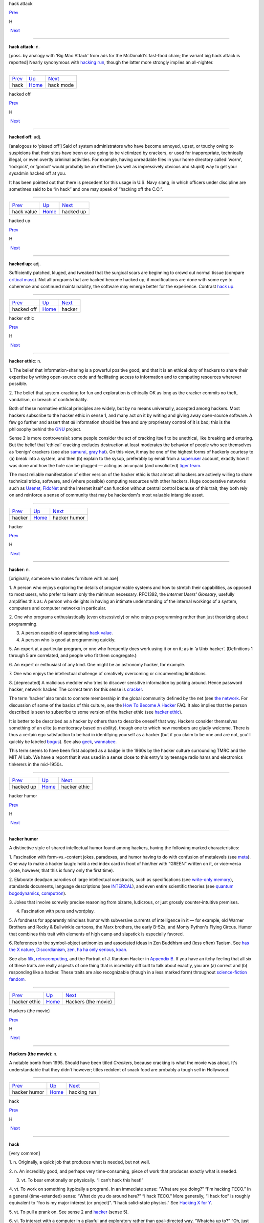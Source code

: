 hack attack

`Prev <hack.html>`__ 

H

 `Next <hack-mode.html>`__

--------------

**hack attack**: n.

[poss. by analogy with ‘Big Mac Attack’ from ads for the McDonald's
fast-food chain; the variant big hack attack is reported] Nearly
synonymous with `hacking run <hacking-run.html>`__, though the latter
more strongly implies an all-nighter.

--------------

+-------------------------+----------------------------+------------------------------+
| `Prev <hack.html>`__    | `Up <../H.html>`__         |  `Next <hack-mode.html>`__   |
+-------------------------+----------------------------+------------------------------+
| hack                    | `Home <../index.html>`__   |  hack mode                   |
+-------------------------+----------------------------+------------------------------+

hacked off

`Prev <hack-value.html>`__ 

H

 `Next <hacked-up.html>`__

--------------

**hacked off**: adj.

[analogous to ‘pissed off’] Said of system administrators who have
become annoyed, upset, or touchy owing to suspicions that their sites
have been or are going to be victimized by crackers, or used for
inappropriate, technically illegal, or even overtly criminal activities.
For example, having unreadable files in your home directory called
‘worm’, ‘lockpick’, or ‘goroot’ would probably be an effective (as well
as impressively obvious and stupid) way to get your sysadmin hacked off
at you.

It has been pointed out that there is precedent for this usage in U.S.
Navy slang, in which officers under discipline are sometimes said to be
“in hack” and one may speak of “hacking off the C.O.”.

--------------

+-------------------------------+----------------------------+------------------------------+
| `Prev <hack-value.html>`__    | `Up <../H.html>`__         |  `Next <hacked-up.html>`__   |
+-------------------------------+----------------------------+------------------------------+
| hack value                    | `Home <../index.html>`__   |  hacked up                   |
+-------------------------------+----------------------------+------------------------------+

hacked up

`Prev <hacked-off.html>`__ 

H

 `Next <hacker.html>`__

--------------

**hacked up**: adj.

Sufficiently patched, kluged, and tweaked that the surgical scars are
beginning to crowd out normal tissue (compare `critical
mass <../C/critical-mass.html>`__). Not all programs that are hacked
become hacked up; if modifications are done with some eye to coherence
and continued maintainability, the software may emerge better for the
experience. Contrast `hack up <hack-up.html>`__.

--------------

+-------------------------------+----------------------------+---------------------------+
| `Prev <hacked-off.html>`__    | `Up <../H.html>`__         |  `Next <hacker.html>`__   |
+-------------------------------+----------------------------+---------------------------+
| hacked off                    | `Home <../index.html>`__   |  hacker                   |
+-------------------------------+----------------------------+---------------------------+

hacker ethic

`Prev <hacker.html>`__ 

H

 `Next <hacker-humor.html>`__

--------------

**hacker ethic**: n.

1. The belief that information-sharing is a powerful positive good, and
that it is an ethical duty of hackers to share their expertise by
writing open-source code and facilitating access to information and to
computing resources wherever possible.

2. The belief that system-cracking for fun and exploration is ethically
OK as long as the cracker commits no theft, vandalism, or breach of
confidentiality.

Both of these normative ethical principles are widely, but by no means
universally, accepted among hackers. Most hackers subscribe to the
hacker ethic in sense 1, and many act on it by writing and giving away
open-source software. A few go further and assert that *all* information
should be free and *any* proprietary control of it is bad; this is the
philosophy behind the `GNU <../G/GNU.html>`__ project.

Sense 2 is more controversial: some people consider the act of cracking
itself to be unethical, like breaking and entering. But the belief that
‘ethical’ cracking excludes destruction at least moderates the behavior
of people who see themselves as ‘benign’ crackers (see also
`samurai <../S/samurai.html>`__, `gray hat <../G/gray-hat.html>`__).
On this view, it may be one of the highest forms of hackerly courtesy to
(a) break into a system, and then (b) explain to the sysop, preferably
by email from a `superuser <../S/superuser.html>`__ account, exactly
how it was done and how the hole can be plugged — acting as an unpaid
(and unsolicited) `tiger team <../T/tiger-team.html>`__.

The most reliable manifestation of either version of the hacker ethic is
that almost all hackers are actively willing to share technical tricks,
software, and (where possible) computing resources with other hackers.
Huge cooperative networks such as `Usenet <../U/Usenet.html>`__,
`FidoNet <../F/FidoNet.html>`__ and the Internet itself can function
without central control because of this trait; they both rely on and
reinforce a sense of community that may be hackerdom's most valuable
intangible asset.

--------------

+---------------------------+----------------------------+---------------------------------+
| `Prev <hacker.html>`__    | `Up <../H.html>`__         |  `Next <hacker-humor.html>`__   |
+---------------------------+----------------------------+---------------------------------+
| hacker                    | `Home <../index.html>`__   |  hacker humor                   |
+---------------------------+----------------------------+---------------------------------+

hacker

`Prev <hacked-up.html>`__ 

H

 `Next <hacker-ethic.html>`__

--------------

**hacker**: n.

[originally, someone who makes furniture with an axe]

1. A person who enjoys exploring the details of programmable systems and
how to stretch their capabilities, as opposed to most users, who prefer
to learn only the minimum necessary. RFC1392, the *Internet Users'
Glossary*, usefully amplifies this as: A person who delights in having
an intimate understanding of the internal workings of a system,
computers and computer networks in particular.

2. One who programs enthusiastically (even obsessively) or who enjoys
programming rather than just theorizing about programming.

3. A person capable of appreciating `hack value <hack-value.html>`__.

4. A person who is good at programming quickly.

5. An expert at a particular program, or one who frequently does work
using it or on it; as in ‘a Unix hacker’. (Definitions 1 through 5 are
correlated, and people who fit them congregate.)

6. An expert or enthusiast of any kind. One might be an astronomy
hacker, for example.

7. One who enjoys the intellectual challenge of creatively overcoming or
circumventing limitations.

8. [deprecated] A malicious meddler who tries to discover sensitive
information by poking around. Hence password hacker, network hacker. The
correct term for this sense is `cracker <../C/cracker.html>`__.

The term ‘hacker’ also tends to connote membership in the global
community defined by the net (see `the
network <../T/the-network.html>`__. For discussion of some of the
basics of this culture, see the `How To Become A
Hacker <http://www.catb.org/~esr/faqs/hacker-howto.html>`__ FAQ. It also
implies that the person described is seen to subscribe to some version
of the hacker ethic (see `hacker ethic <hacker-ethic.html>`__).

It is better to be described as a hacker by others than to describe
oneself that way. Hackers consider themselves something of an elite (a
meritocracy based on ability), though one to which new members are
gladly welcome. There is thus a certain ego satisfaction to be had in
identifying yourself as a hacker (but if you claim to be one and are
not, you'll quickly be labeled `bogus <../B/bogus.html>`__). See also
`geek <../G/geek.html>`__, `wannabee <../W/wannabee.html>`__.

This term seems to have been first adopted as a badge in the 1960s by
the hacker culture surrounding TMRC and the MIT AI Lab. We have a report
that it was used in a sense close to this entry's by teenage radio hams
and electronics tinkerers in the mid-1950s.

--------------

+------------------------------+----------------------------+---------------------------------+
| `Prev <hacked-up.html>`__    | `Up <../H.html>`__         |  `Next <hacker-ethic.html>`__   |
+------------------------------+----------------------------+---------------------------------+
| hacked up                    | `Home <../index.html>`__   |  hacker ethic                   |
+------------------------------+----------------------------+---------------------------------+

hacker humor

`Prev <hacker-ethic.html>`__ 

H

 `Next <Hackers-the-movie.html>`__

--------------

**hacker humor**

A distinctive style of shared intellectual humor found among hackers,
having the following marked characteristics:

1. Fascination with form-vs.-content jokes, paradoxes, and humor having
to do with confusion of metalevels (see `meta <../M/meta.html>`__).
One way to make a hacker laugh: hold a red index card in front of
him/her with “GREEN” written on it, or vice-versa (note, however, that
this is funny only the first time).

2. Elaborate deadpan parodies of large intellectual constructs, such as
specifications (see `write-only
memory <../W/write-only-memory.html>`__), standards documents, language
descriptions (see `INTERCAL <../I/INTERCAL.html>`__), and even entire
scientific theories (see `quantum
bogodynamics <../Q/quantum-bogodynamics.html>`__,
`computron <../C/computron.html>`__).

3. Jokes that involve screwily precise reasoning from bizarre,
ludicrous, or just grossly counter-intuitive premises.

4. Fascination with puns and wordplay.

5. A fondness for apparently mindless humor with subversive currents of
intelligence in it — for example, old Warner Brothers and Rocky &
Bullwinkle cartoons, the Marx brothers, the early B-52s, and Monty
Python's Flying Circus. Humor that combines this trait with elements of
high camp and slapstick is especially favored.

6. References to the symbol-object antinomies and associated ideas in
Zen Buddhism and (less often) Taoism. See `has the X
nature <has-the-X-nature.html>`__,
`Discordianism <../D/Discordianism.html>`__,
`zen <../Z/zen.html>`__, `ha ha only
serious <ha-ha-only-serious.html>`__, `koan <../K/koan.html>`__.

See also `filk <../F/filk.html>`__,
`retrocomputing <../R/retrocomputing.html>`__, and the Portrait of J.
Random Hacker in `Appendix B <../appendixb.html>`__. If you have an
itchy feeling that all six of these traits are really aspects of one
thing that is incredibly difficult to talk about exactly, you are (a)
correct and (b) responding like a hacker. These traits are also
recognizable (though in a less marked form) throughout `science-fiction
fandom <../S/science-fiction-fandom.html>`__.

--------------

+---------------------------------+----------------------------+--------------------------------------+
| `Prev <hacker-ethic.html>`__    | `Up <../H.html>`__         |  `Next <Hackers-the-movie.html>`__   |
+---------------------------------+----------------------------+--------------------------------------+
| hacker ethic                    | `Home <../index.html>`__   |  Hackers (the movie)                 |
+---------------------------------+----------------------------+--------------------------------------+

Hackers (the movie)

`Prev <hacker-humor.html>`__ 

H

 `Next <hacking-run.html>`__

--------------

**Hackers (the movie)**: n.

A notable bomb from 1995. Should have been titled *Crackers*, because
cracking is what the movie was about. It's understandable that they
didn't however; titles redolent of snack food are probably a tough sell
in Hollywood.

--------------

+---------------------------------+----------------------------+--------------------------------+
| `Prev <hacker-humor.html>`__    | `Up <../H.html>`__         |  `Next <hacking-run.html>`__   |
+---------------------------------+----------------------------+--------------------------------+
| hacker humor                    | `Home <../index.html>`__   |  hacking run                   |
+---------------------------------+----------------------------+--------------------------------+

hack

`Prev <ha-ha-only-serious.html>`__ 

H

 `Next <hack-attack.html>`__

--------------

**hack**

[very common]

1. n. Originally, a quick job that produces what is needed, but not
well.

2. n. An incredibly good, and perhaps very time-consuming, piece of work
that produces exactly what is needed.

3. vt. To bear emotionally or physically. “I can't hack this heat!”

4. vt. To work on something (typically a program). In an immediate
sense: “What are you doing?” “I'm hacking TECO.” In a general
(time-extended) sense: “What do you do around here?” “I hack TECO.” More
generally, “I hack foo” is roughly equivalent to “foo is my major
interest (or project)”. “I hack solid-state physics.” See `Hacking X
for Y <Hacking-X-for-Y.html>`__.

5. vt. To pull a prank on. See sense 2 and `hacker <hacker.html>`__
(sense 5).

6. vi. To interact with a computer in a playful and exploratory rather
than goal-directed way. “Whatcha up to?” “Oh, just hacking.”

7. n. Short for `hacker <hacker.html>`__.

8. See `nethack <../N/nethack.html>`__.

9. [MIT] v. To explore the basements, roof ledges, and steam tunnels of
a large, institutional building, to the dismay of Physical Plant workers
and (since this is usually performed at educational institutions) the
Campus Police. This activity has been found to be eerily similar to
playing adventure games such as Dungeons and Dragons and
`Zork <../Z/Zork.html>`__. See also `vadding <../V/vadding.html>`__.

Constructions on this term abound. They include happy hacking (a
farewell), how's hacking? (a friendly greeting among hackers) and hack,
hack (a fairly content-free but friendly comment, often used as a
temporary farewell). For more on this totipotent term see *`The Meaning
of Hack <../meaning-of-hack.html>`__*. See also `neat
hack <../N/neat-hack.html>`__, `real hack <../R/real-hack.html>`__.

--------------

+---------------------------------------+----------------------------+--------------------------------+
| `Prev <ha-ha-only-serious.html>`__    | `Up <../H.html>`__         |  `Next <hack-attack.html>`__   |
+---------------------------------------+----------------------------+--------------------------------+
| ha ha only serious                    | `Home <../index.html>`__   |  hack attack                   |
+---------------------------------------+----------------------------+--------------------------------+

hacking run

`Prev <Hackers-the-movie.html>`__ 

H

 `Next <Hacking-X-for-Y.html>`__

--------------

**hacking run**: n.

[analogy with ‘bombing run’ or ‘speed run’] A hack session extended long
outside normal working times, especially one longer than 12 hours. May
cause you to change phase the hard way (see
`phase <../P/phase.html>`__).

--------------

+--------------------------------------+----------------------------+------------------------------------+
| `Prev <Hackers-the-movie.html>`__    | `Up <../H.html>`__         |  `Next <Hacking-X-for-Y.html>`__   |
+--------------------------------------+----------------------------+------------------------------------+
| Hackers (the movie)                  | `Home <../index.html>`__   |  Hacking X for Y                   |
+--------------------------------------+----------------------------+------------------------------------+

Hacking X for Y

`Prev <hacking-run.html>`__ 

H

 `Next <Hackintosh.html>`__

--------------

**Hacking X for Y**: n.

[ITS] Ritual phrasing of part of the information which ITS made publicly
available about each user. This information (the INQUIR record) was a
sort of form in which the user could fill out various fields. On
display, two of these fields were always combined into a project
description of the form “Hacking X for Y” (e.g., “Hacking perceptrons
for Minsky”). This form of description became traditional and has since
been carried over to other systems with more general facilities for
self-advertisement (such as Unix `plan
file <../P/plan-file.html>`__\ s).

--------------

+--------------------------------+----------------------------+-------------------------------+
| `Prev <hacking-run.html>`__    | `Up <../H.html>`__         |  `Next <Hackintosh.html>`__   |
+--------------------------------+----------------------------+-------------------------------+
| hacking run                    | `Home <../index.html>`__   |  Hackintosh                   |
+--------------------------------+----------------------------+-------------------------------+

Hackintosh

`Prev <Hacking-X-for-Y.html>`__ 

H

 `Next <hackish.html>`__

--------------

**Hackintosh**: n.

1. An Apple Lisa that has been hacked into emulating a Macintosh (also
called a ‘Mac XL’).

2. A Macintosh assembled from parts theoretically belonging to different
models in the line.

--------------

+------------------------------------+----------------------------+----------------------------+
| `Prev <Hacking-X-for-Y.html>`__    | `Up <../H.html>`__         |  `Next <hackish.html>`__   |
+------------------------------------+----------------------------+----------------------------+
| Hacking X for Y                    | `Home <../index.html>`__   |  hackish                   |
+------------------------------------+----------------------------+----------------------------+

hackish

`Prev <Hackintosh.html>`__ 

H

 `Next <hackishness.html>`__

--------------

**hackish**: /hak´ish/, adj.

(also `hackishness <hackishness.html>`__ n.)

1. Said of something that is or involves a hack.

2. Of or pertaining to hackers or the hacker subculture. See also
`true-hacker <../T/true-hacker.html>`__.

--------------

+-------------------------------+----------------------------+--------------------------------+
| `Prev <Hackintosh.html>`__    | `Up <../H.html>`__         |  `Next <hackishness.html>`__   |
+-------------------------------+----------------------------+--------------------------------+
| Hackintosh                    | `Home <../index.html>`__   |  hackishness                   |
+-------------------------------+----------------------------+--------------------------------+

hackishness

`Prev <hackish.html>`__ 

H

 `Next <hackitude.html>`__

--------------

**hackishness**: n.

The quality of being or involving a hack. This term is considered mildly
silly. Syn. `hackitude <hackitude.html>`__.

--------------

+----------------------------+----------------------------+------------------------------+
| `Prev <hackish.html>`__    | `Up <../H.html>`__         |  `Next <hackitude.html>`__   |
+----------------------------+----------------------------+------------------------------+
| hackish                    | `Home <../index.html>`__   |  hackitude                   |
+----------------------------+----------------------------+------------------------------+

hackitude

`Prev <hackishness.html>`__ 

H

 `Next <hair.html>`__

--------------

**hackitude**: n.

Syn. `hackishness <hackishness.html>`__; this word is considered
sillier.

--------------

+--------------------------------+----------------------------+-------------------------+
| `Prev <hackishness.html>`__    | `Up <../H.html>`__         |  `Next <hair.html>`__   |
+--------------------------------+----------------------------+-------------------------+
| hackishness                    | `Home <../index.html>`__   |  hair                   |
+--------------------------------+----------------------------+-------------------------+

hack mode

`Prev <hack-attack.html>`__ 

H

 `Next <hack-on.html>`__

--------------

**hack mode**: n.

1. What one is in when hacking, of course.

2. More specifically, a Zen-like state of total focus on The Problem
that may be achieved when one is hacking (this is why every good hacker
is part mystic). Ability to enter such concentration at will correlates
strongly with wizardliness; it is one of the most important skills
learned during `larval stage <../L/larval-stage.html>`__. Sometimes
amplified as deep hack mode.

Being yanked out of hack mode (see `priority
interrupt <../P/priority-interrupt.html>`__) may be experienced as a
physical shock, and the sensation of being in hack mode is more than a
little habituating. The intensity of this experience is probably by
itself sufficient explanation for the existence of hackers, and explains
why many resist being promoted out of positions where they can code. See
also `cyberspace <../C/cyberspace.html>`__ (sense 3).

Some aspects of hacker etiquette will appear quite odd to an observer
unaware of the high value placed on hack mode. For example, if someone
appears at your door, it is perfectly okay to hold up a hand (without
turning one's eyes away from the screen) to avoid being interrupted. One
may read, type, and interact with the computer for quite some time
before further acknowledging the other's presence (of course, he or she
is reciprocally free to leave without a word). The understanding is that
you might be in `hack mode <hack-mode.html>`__ with a lot of delicate
`state <../S/state.html>`__ (sense 2) in your head, and you dare not
`swap <../S/swap.html>`__ that context out until you have reached a
good point to pause. See also `juggling
eggs <../J/juggling-eggs.html>`__.

--------------

+--------------------------------+----------------------------+----------------------------+
| `Prev <hack-attack.html>`__    | `Up <../H.html>`__         |  `Next <hack-on.html>`__   |
+--------------------------------+----------------------------+----------------------------+
| hack attack                    | `Home <../index.html>`__   |  hack on                   |
+--------------------------------+----------------------------+----------------------------+

hack on

`Prev <hack-mode.html>`__ 

H

 `Next <hack-together.html>`__

--------------

**hack on**: vt.

[very common] To `hack <hack.html>`__; implies that the subject is
some pre-existing hunk of code that one is evolving, as opposed to
something one might `hack up <hack-up.html>`__.

--------------

+------------------------------+----------------------------+----------------------------------+
| `Prev <hack-mode.html>`__    | `Up <../H.html>`__         |  `Next <hack-together.html>`__   |
+------------------------------+----------------------------+----------------------------------+
| hack mode                    | `Home <../index.html>`__   |  hack together                   |
+------------------------------+----------------------------+----------------------------------+

hack together

`Prev <hack-on.html>`__ 

H

 `Next <hack-up.html>`__

--------------

**hack together**: vt.

[common] To throw something together so it will work. Unlike kluge
together or `cruft together <../C/cruft-together.html>`__, this does
not necessarily have negative connotations.

--------------

+----------------------------+----------------------------+----------------------------+
| `Prev <hack-on.html>`__    | `Up <../H.html>`__         |  `Next <hack-up.html>`__   |
+----------------------------+----------------------------+----------------------------+
| hack on                    | `Home <../index.html>`__   |  hack up                   |
+----------------------------+----------------------------+----------------------------+

hack up

`Prev <hack-together.html>`__ 

H

 `Next <hack-value.html>`__

--------------

**hack up**: vt.

To `hack <hack.html>`__, but generally implies that the result is a
hack in sense 1 (a quick hack). Contrast this with `hack
on <hack-on.html>`__. To hack up on implies a
`quick-and-dirty <../Q/quick-and-dirty.html>`__ modification to an
existing system. Contrast `hacked up <hacked-up.html>`__; compare
`kluge up <../K/kluge-up.html>`__, `monkey
up <../M/monkey-up.html>`__, `cruft
together <../C/cruft-together.html>`__.

--------------

+----------------------------------+----------------------------+-------------------------------+
| `Prev <hack-together.html>`__    | `Up <../H.html>`__         |  `Next <hack-value.html>`__   |
+----------------------------------+----------------------------+-------------------------------+
| hack together                    | `Home <../index.html>`__   |  hack value                   |
+----------------------------------+----------------------------+-------------------------------+

hack value

`Prev <hack-up.html>`__ 

H

 `Next <hacked-off.html>`__

--------------

**hack value**: n.

Often adduced as the reason or motivation for expending effort toward a
seemingly useless goal, the point being that the accomplished goal is a
hack. For example, MacLISP had features for reading and printing Roman
numerals, which were installed purely for hack value. See `display
hack <../D/display-hack.html>`__ for one method of computing hack
value, but this cannot really be explained, only experienced. As Louis
Armstrong once said when asked to explain jazz: “Man, if you gotta ask
you'll never know.” (Feminists please note Fats Waller's explanation of
rhythm: “Lady, if you got to ask, you ain't got it.”)

--------------

+----------------------------+----------------------------+-------------------------------+
| `Prev <hack-up.html>`__    | `Up <../H.html>`__         |  `Next <hacked-off.html>`__   |
+----------------------------+----------------------------+-------------------------------+
| hack up                    | `Home <../index.html>`__   |  hacked off                   |
+----------------------------+----------------------------+-------------------------------+

ha ha only serious

`Prev <h.html>`__ 

H

 `Next <hack.html>`__

--------------

**ha ha only serious**

[from SF fandom, orig. as mutation of HHOK, ‘Ha Ha Only Kidding’] A
phrase (often seen abbreviated as HHOS) that aptly captures the flavor
of much hacker discourse. Applied especially to parodies, absurdities,
and ironic jokes that are both intended and perceived to contain a
possibly disquieting amount of truth, or truths that are constructed on
in-joke and self-parody. This lexicon contains many examples of
ha-ha-only-serious in both form and content. Indeed, the entirety of
hacker culture is often perceived as ha-ha-only-serious by hackers
themselves; to take it either too lightly or too seriously marks a
person as an outsider, a `wannabee <../W/wannabee.html>`__, or in
`larval stage <../L/larval-stage.html>`__. For further enlightenment
on this subject, consult any Zen master. See also `hacker
humor <hacker-humor.html>`__, and `koan <../K/koan.html>`__.

--------------

+----------------------+----------------------------+-------------------------+
| `Prev <h.html>`__    | `Up <../H.html>`__         |  `Next <hack.html>`__   |
+----------------------+----------------------------+-------------------------+
| h                    | `Home <../index.html>`__   |  hack                   |
+----------------------+----------------------------+-------------------------+

hairball

`Prev <hair.html>`__ 

H

 `Next <hairy.html>`__

--------------

**hairball**: n.

1. [Fidonet] A large batch of messages that a store-and-forward network
is failing to forward when it should. Often used in the phrase “Fido
coughed up a hairball today”, meaning that the stuck messages have just
come unstuck, producing a flood of mail where there had previously been
drought.

2. An unmanageably huge mass of source code. “JWZ thought the Mozilla
effort bogged down because the code was a huge hairball.”

3. Any large amount of garbage coming out suddenly. “Sendmail is
coughing up a hairball, so expect some slowness accessing the Internet.”

--------------

+-------------------------+----------------------------+--------------------------+
| `Prev <hair.html>`__    | `Up <../H.html>`__         |  `Next <hairy.html>`__   |
+-------------------------+----------------------------+--------------------------+
| hair                    | `Home <../index.html>`__   |  hairy                   |
+-------------------------+----------------------------+--------------------------+

hair

`Prev <hackitude.html>`__ 

H

 `Next <hairball.html>`__

--------------

**hair**: n.

[back-formation from `hairy <hairy.html>`__] The complications that
make something hairy. “Decoding `TECO <../T/TECO.html>`__ commands
requires a certain amount of hair.” Often seen in the phrase infinite
hair, which connotes extreme complexity. Also in hairiferous (tending to
promote hair growth): “GNUMACS elisp encourages lusers to write complex
editing modes.” “Yeah, it's pretty hairiferous all right.” (or just:
“Hair squared!”)

--------------

+------------------------------+----------------------------+-----------------------------+
| `Prev <hackitude.html>`__    | `Up <../H.html>`__         |  `Next <hairball.html>`__   |
+------------------------------+----------------------------+-----------------------------+
| hackitude                    | `Home <../index.html>`__   |  hairball                   |
+------------------------------+----------------------------+-----------------------------+

hairy

`Prev <hairball.html>`__ 

H

 `Next <HAKMEM.html>`__

--------------

**hairy**: adj.

1. Annoyingly complicated. “\ `DWIM <../D/DWIM.html>`__ is incredibly
hairy.”

2. Incomprehensible. “\ `DWIM <../D/DWIM.html>`__ is incredibly
hairy.”

3. Of people, high-powered, authoritative, rare, expert, and/or
incomprehensible. Hard to explain except in context: “He knows this
hairy lawyer who says there's nothing to worry about.” See also
`hirsute <hirsute.html>`__.

There is a theorem in simplicial homology theory which states that any
continuous tangent field on a 2-sphere is null at least in a point.
Mathematically literate hackers tend to associate the term ‘hairy’ with
the informal version of this theorem; “You can't comb a hairy ball
smooth.” (Previous versions of this entry associating the above informal
statement with the Brouwer fixed-point theorem were incorrect.)

The adjective ‘long-haired’ is well-attested to have been in slang use
among scientists and engineers during the early 1950s; it was equivalent
to modern hairy senses 1 and 2, and was very likely ancestral to the
hackish use. In fact the noun ‘long-hair’ was at the time used to
describe a person satisfying sense 3. Both senses probably passed out of
use when long hair was adopted as a signature trait by the 1960s
counterculture, leaving hackish hairy as a sort of stunted mutant relic.

In British mainstream use, “hairy” means “dangerous”, and consequently,
in British programming terms, “hairy” may be used to denote complicated
and/or incomprehensible code, but only if that complexity or
incomprehesiveness is also considered dangerous.

--------------

+-----------------------------+----------------------------+---------------------------+
| `Prev <hairball.html>`__    | `Up <../H.html>`__         |  `Next <HAKMEM.html>`__   |
+-----------------------------+----------------------------+---------------------------+
| hairball                    | `Home <../index.html>`__   |  HAKMEM                   |
+-----------------------------+----------------------------+---------------------------+

HAKMEM

`Prev <hairy.html>`__ 

H

 `Next <hakspek.html>`__

--------------

**HAKMEM**: /hak´mem/, n.

MIT AI Memo 239 (February 1972). A legendary collection of neat
mathematical and programming hacks contributed by many people at MIT and
elsewhere. (The title of the memo really is “HAKMEM”, which is a
6-letterism for ‘hacks memo’.) Some of them are very useful techniques,
powerful theorems, or interesting unsolved problems, but most fall into
the category of mathematical and computer trivia. Here is a sampling of
the entries (with authors), slightly paraphrased:

Item 41 (Gene Salamin): There are exactly 23,000 prime numbers less than
"218".

Item 46 (Rich Schroeppel): The most *probable* suit distribution in
bridge hands is 4-4-3-2, as compared to 4-3-3-3, which is the most
*evenly* distributed. This is because the world likes to have unequal
numbers: a thermodynamic effect saying things will not be in the state
of lowest energy, but in the state of lowest disordered energy.

Item 81 (Rich Schroeppel): Count the magic squares of order 5 (that is,
all the 5-by-5 arrangements of the numbers from 1 to 25 such that all
rows, columns, and diagonals add up to the same number). There are about
320 million, not counting those that differ only by rotation and
reflection.

Item 154 (Bill Gosper): The myth that any given programming language is
machine independent is easily exploded by computing the sum of powers of
2. If the result loops with period "= 1" with sign "+", you are on a
sign-magnitude machine. If the result loops with period "=    1" at
"-1", you are on a twos-complement machine. If the result loops with
period greater than 1, including the beginning, you are on a
ones-complement machine. If the result loops with period greater than 1,
not including the beginning, your machine isn't binary — the pattern
should tell you the base. If you run out of memory, you are on a string
or bignum system. If arithmetic overflow is a fatal error, some fascist
pig with a read-only mind is trying to enforce machine independence. But
the very ability to trap overflow is machine dependent. By this
strategy, consider the universe, or, more precisely, algebra: Let
"X =" the sum of many powers of 2 = ...111111 (base 2). Now add "X"
to itself: "X + X    =" ...111110. Thus, "2X = X -    1", so
"X = -1". Therefore algebra is run on a machine (the universe) that is
two's-complement.

Item 174 (Bill Gosper and Stuart Nelson): 21963283741 is the only number
such that if you represent it on the `PDP-10 <../P/PDP-10.html>`__ as
both an integer and a floating-point number, the bit patterns of the two
representations are identical.

Item 176 (Gosper): The “banana phenomenon” was encountered when
processing a character string by taking the last 3 letters typed out,
searching for a random occurrence of that sequence in the text, taking
the letter following that occurrence, typing it out, and iterating. This
ensures that every 4-letter string output occurs in the original. The
program typed BANANANANANANANA.... We note an ambiguity in the phrase,
“the "N"\ th occurrence of.” In one sense, there are five 00's in
0000000000; in another, there are nine. The editing program TECO finds
five. Thus it finds only the first ANA in BANANA, and is thus obligated
to type N next. By Murphy's Law, there is but one NAN, thus forcing A,
and thus a loop. An option to find overlapped instances would be useful,
although it would require backing up "N" − 1 characters before seeking
the next "N"-character string.

Note: This last item refers to a `Dissociated
Press <../D/Dissociated-Press.html>`__ implementation. See also
`banana problem <../B/banana-problem.html>`__.

HAKMEM also contains some rather more complicated mathematical and
technical items, but these examples show some of its fun flavor.

An HTML transcription of the entire document is available at
`http://www.inwap.com/pdp10/hbaker/hakmem/hakmem.html <http://www.inwap.com/pdp10/hbaker/hakmem/hakmem.html>`__.

--------------

+--------------------------+----------------------------+----------------------------+
| `Prev <hairy.html>`__    | `Up <../H.html>`__         |  `Next <hakspek.html>`__   |
+--------------------------+----------------------------+----------------------------+
| hairy                    | `Home <../index.html>`__   |  hakspek                   |
+--------------------------+----------------------------+----------------------------+

hakspek

`Prev <HAKMEM.html>`__ 

H

 `Next <Halloween-Documents.html>`__

--------------

**hakspek**: /hak´speek/, n.

A shorthand method of spelling found on many British academic bulletin
boards and `talker system <../T/talker-system.html>`__\ s. Syllables
and whole words in a sentence are replaced by single ASCII characters
the names of which are phonetically similar or equivalent, while
multiple letters are usually dropped. Hence, ‘for’ becomes ‘4’; ‘two’,
‘too’, and ‘to’ become ‘2’; ‘ck’ becomes ‘k’. “Before I see you
tomorrow” becomes “b4 i c u 2moro”. First appeared in London about 1986,
and was probably caused by the slowness of available talker systems,
which operated on archaic machines with outdated operating systems and
no standard methods of communication.

Hakspek almost disappeared after the great bandwidth explosion of the
early 1990s, as fast Internet links wiped out the old-style talker
systems. However, it has enjoyed a revival in another medium — the Short
Message Service (SMS) associated with GSM cellphones. SMS sends are
limited to a maximum of 160 characters, and typing on a cellphone keypad
is difficult and slow anyway. There are now even published paper
dictionaries for SMS users to help them do hakspek-to-English and
vice-versa.

See also `talk mode <../T/talk-mode.html>`__.

--------------

+---------------------------+----------------------------+----------------------------------------+
| `Prev <HAKMEM.html>`__    | `Up <../H.html>`__         |  `Next <Halloween-Documents.html>`__   |
+---------------------------+----------------------------+----------------------------------------+
| HAKMEM                    | `Home <../index.html>`__   |  Halloween Documents                   |
+---------------------------+----------------------------+----------------------------------------+

Halloween Documents

`Prev <hakspek.html>`__ 

H

 `Next <ham.html>`__

--------------

**Halloween Documents**: n.

A pair of Microsoft internal strategy memoranda leaked to ESR in late
1998 that confirmed everybody's paranoia about the current `Evil
Empire <../E/Evil-Empire.html>`__. `These
documents <http://www.opensource.org/halloween/>`__ praised the
technical excellence of `Linux <../L/Linux.html>`__ and outlined a
counterstrategy of attempting to lock in customers by “de-commoditizing”
Internet protocols and services. They were extensively cited on the
Internet and in the press and proved so embarrassing that Microsoft PR
barely said a word in public for six months afterwards.

--------------

+----------------------------+----------------------------+------------------------+
| `Prev <hakspek.html>`__    | `Up <../H.html>`__         |  `Next <ham.html>`__   |
+----------------------------+----------------------------+------------------------+
| hakspek                    | `Home <../index.html>`__   |  ham                   |
+----------------------------+----------------------------+------------------------+

ham

`Prev <Halloween-Documents.html>`__ 

H

 `Next <hammer.html>`__

--------------

**ham**

The opposite of `spam <../S/spam.html>`__, sense 3; that is, incoming
mail that the user actually wants to see.

--------------

+----------------------------------------+----------------------------+---------------------------+
| `Prev <Halloween-Documents.html>`__    | `Up <../H.html>`__         |  `Next <hammer.html>`__   |
+----------------------------------------+----------------------------+---------------------------+
| Halloween Documents                    | `Home <../index.html>`__   |  hammer                   |
+----------------------------------------+----------------------------+---------------------------+

hammer

`Prev <ham.html>`__ 

H

 `Next <hamster.html>`__

--------------

**hammer**: vt.

Commonwealth hackish syn. for `bang on <../B/bang-on.html>`__.

--------------

+------------------------+----------------------------+----------------------------+
| `Prev <ham.html>`__    | `Up <../H.html>`__         |  `Next <hamster.html>`__   |
+------------------------+----------------------------+----------------------------+
| ham                    | `Home <../index.html>`__   |  hamster                   |
+------------------------+----------------------------+----------------------------+

hamster

`Prev <hammer.html>`__ 

H

 `Next <HAND.html>`__

--------------

**hamster**: n.

1. [Fairchild] A particularly slick little piece of code that does one
thing well; a small, self-contained hack. The image is of a hamster
`happily <happily.html>`__ spinning its exercise wheel.

2. A tailless mouse; that is, one with an infrared link to a receiver on
the machine, as opposed to the conventional cable.

3. [UK] Any item of hardware made by Amstrad, a company famous for its
cheap plastic PC-almost-compatibles.

--------------

+---------------------------+----------------------------+-------------------------+
| `Prev <hammer.html>`__    | `Up <../H.html>`__         |  `Next <HAND.html>`__   |
+---------------------------+----------------------------+-------------------------+
| hammer                    | `Home <../index.html>`__   |  HAND                   |
+---------------------------+----------------------------+-------------------------+

hand cruft

`Prev <HAND.html>`__ 

H

 `Next <hand-hacking.html>`__

--------------

**hand cruft**: vt.

[pun on ‘hand craft’] See `cruft <../C/cruft.html>`__, sense 3.

--------------

+-------------------------+----------------------------+---------------------------------+
| `Prev <HAND.html>`__    | `Up <../H.html>`__         |  `Next <hand-hacking.html>`__   |
+-------------------------+----------------------------+---------------------------------+
| HAND                    | `Home <../index.html>`__   |  hand-hacking                   |
+-------------------------+----------------------------+---------------------------------+

hand-hacking

`Prev <hand-cruft.html>`__ 

H

 `Next <hand-roll.html>`__

--------------

**hand-hacking**: n.

1. [rare] The practice of translating `hot spot <hot-spot.html>`__\ s
from an `HLL <HLL.html>`__ into hand-tuned assembler, as opposed to
trying to coerce the compiler into generating better code. Both the term
and the practice are becoming uncommon. See `tune <../T/tune.html>`__,
`by hand <../B/by-hand.html>`__; syn. with v.
`cruft <../C/cruft.html>`__.

2. [common] More generally, manual construction or patching of data sets
that would normally be generated by a translation utility and
interpreted by another program, and aren't really designed to be read or
modified by humans.

--------------

+-------------------------------+----------------------------+------------------------------+
| `Prev <hand-cruft.html>`__    | `Up <../H.html>`__         |  `Next <hand-roll.html>`__   |
+-------------------------------+----------------------------+------------------------------+
| hand cruft                    | `Home <../index.html>`__   |  hand-roll                   |
+-------------------------------+----------------------------+------------------------------+

HAND

`Prev <hamster.html>`__ 

H

 `Next <hand-cruft.html>`__

--------------

**HAND**: //

[Usenet: very common] Abbreviation: Have A Nice Day. Typically used to
close a `Usenet <../U/Usenet.html>`__ posting, but also used to
informally close emails; often preceded by `HTH <HTH.html>`__.

--------------

+----------------------------+----------------------------+-------------------------------+
| `Prev <hamster.html>`__    | `Up <../H.html>`__         |  `Next <hand-cruft.html>`__   |
+----------------------------+----------------------------+-------------------------------+
| hamster                    | `Home <../index.html>`__   |  hand cruft                   |
+----------------------------+----------------------------+-------------------------------+

handle

`Prev <hand-roll.html>`__ 

H

 `Next <handshaking.html>`__

--------------

**handle**: n.

1. [from CB slang] An electronic pseudonym; a *nom de guerre* intended
to conceal the user's true identity. Network and BBS handles function as
the same sort of simultaneous concealment and display one finds on
Citizen's Band radio, from which the term was adopted. Use of grandiose
handles is characteristic of `warez d00dz <../W/warez-d00dz.html>`__,
`cracker <../C/cracker.html>`__\ s,
`weenie <../W/weenie.html>`__\ s, `spod <../S/spod.html>`__\ s, and
other lower forms of network life; true hackers travel on their own
reputations rather than invented legendry. Compare
`nick <../N/nick.html>`__, `screen name <../S/screen-name.html>`__.

2. A `magic cookie <../M/magic-cookie.html>`__, often in the form of a
numeric index into some array somewhere, through which you can
manipulate an object like a file or window. The form file handle is
especially common.

3. [Mac] A pointer to a pointer to dynamically-allocated memory; the
extra level of indirection allows on-the-fly memory compaction (to cut
down on fragmentation) or aging out of unused resources, with minimal
impact on the (possibly multiple) parts of the larger program containing
references to the allocated memory. Compare `snap <../S/snap.html>`__
(to snap a handle would defeat its purpose); see also `aliasing
bug <../A/aliasing-bug.html>`__, `dangling
pointer <../D/dangling-pointer.html>`__.

--------------

+------------------------------+----------------------------+--------------------------------+
| `Prev <hand-roll.html>`__    | `Up <../H.html>`__         |  `Next <handshaking.html>`__   |
+------------------------------+----------------------------+--------------------------------+
| hand-roll                    | `Home <../index.html>`__   |  handshaking                   |
+------------------------------+----------------------------+--------------------------------+

hand-roll

`Prev <hand-hacking.html>`__ 

H

 `Next <handle.html>`__

--------------

**hand-roll**: v.

[from obs. mainstream slang hand-rolled in opposition to ready-made,
referring to cigarettes] To perform a normally automated software
installation or configuration process `by hand <../B/by-hand.html>`__;
implies that the normal process failed due to bugs in the configurator
or was defeated by something exceptional in the local environment. “The
worst thing about being a gateway between four different nets is having
to hand-roll a new sendmail configuration every time any of them
upgrades.”

--------------

+---------------------------------+----------------------------+---------------------------+
| `Prev <hand-hacking.html>`__    | `Up <../H.html>`__         |  `Next <handle.html>`__   |
+---------------------------------+----------------------------+---------------------------+
| hand-hacking                    | `Home <../index.html>`__   |  handle                   |
+---------------------------------+----------------------------+---------------------------+

handshaking

`Prev <handle.html>`__ 

H

 `Next <handwave.html>`__

--------------

**handshaking**: n.

[very common] Hardware or software activity designed to start or keep
two machines or programs in synchronization as they `do
protocol <../D/do-protocol.html>`__. Often applied to human activity;
thus, a hacker might watch two people in conversation nodding their
heads to indicate that they have heard each others' points and say “Oh,
they're handshaking!”. See also `protocol <../P/protocol.html>`__.

--------------

+---------------------------+----------------------------+-----------------------------+
| `Prev <handle.html>`__    | `Up <../H.html>`__         |  `Next <handwave.html>`__   |
+---------------------------+----------------------------+-----------------------------+
| handle                    | `Home <../index.html>`__   |  handwave                   |
+---------------------------+----------------------------+-----------------------------+

handwave

`Prev <handshaking.html>`__ 

H

 `Next <hang.html>`__

--------------

**handwave**: /hand´wayv/

[poss. from gestures characteristic of stage magicians]

1. v. To gloss over a complex point; to distract a listener; to support
a (possibly actually valid) point with blatantly faulty logic.

2. n. The act of handwaving. “Boy, what a handwave!”

If someone starts a sentence with “Clearly...” or “Obviously...” or “It
is self-evident that...”, it is a good bet he is about to handwave
(alternatively, use of these constructions in a sarcastic tone before a
paraphrase of someone else's argument suggests that it is a handwave).
The theory behind this term is that if you wave your hands at the right
moment, the listener may be sufficiently distracted to not notice that
what you have said is `bogus <../B/bogus.html>`__. Failing that, if a
listener does object, you might try to dismiss the objection with a wave
of your hand.

The use of this word is often accompanied by gestures: both hands up,
palms forward, swinging the hands in a vertical plane pivoting at the
elbows and/or shoulders (depending on the magnitude of the handwave);
alternatively, holding the forearms in one position while rotating the
hands at the wrist to make them flutter. In context, the gestures alone
can suffice as a remark; if a speaker makes an outrageously unsupported
assumption, you might simply wave your hands in this way, as an
accusation, far more eloquent than words could express, that his logic
is faulty.

--------------

+--------------------------------+----------------------------+-------------------------+
| `Prev <handshaking.html>`__    | `Up <../H.html>`__         |  `Next <hang.html>`__   |
+--------------------------------+----------------------------+-------------------------+
| handshaking                    | `Home <../index.html>`__   |  hang                   |
+--------------------------------+----------------------------+-------------------------+

hang

`Prev <handwave.html>`__ 

H

 `Next <Hanlons-Razor.html>`__

--------------

**hang**: v.

1. [very common] To wait for an event that will never occur. “The system
is hanging because it can't read from the crashed drive”. See
`wedged <../W/wedged.html>`__, `hung <hung.html>`__.

2. To wait for some event to occur; to hang around until something
happens. “The program displays a menu and then hangs until you type a
character.” Compare `block <../B/block.html>`__.

3. To attach a peripheral device, esp. in the construction ‘hang off’:
“We're going to hang another tape drive off the file server.” Implies a
device attached with cables, rather than something that is strictly
inside the machine's chassis.

--------------

+-----------------------------+----------------------------+----------------------------------+
| `Prev <handwave.html>`__    | `Up <../H.html>`__         |  `Next <Hanlons-Razor.html>`__   |
+-----------------------------+----------------------------+----------------------------------+
| handwave                    | `Home <../index.html>`__   |  Hanlon's Razor                  |
+-----------------------------+----------------------------+----------------------------------+

Hanlon's Razor

`Prev <hang.html>`__ 

H

 `Next <happily.html>`__

--------------

**Hanlon's Razor**: prov.

A corollary of `Finagle's Law <../F/Finagles-Law.html>`__, similar to
Occam's Razor, that reads “Never attribute to malice that which can be
adequately explained by stupidity.” Quoted here because it seems to be a
particular favorite of hackers, often showing up in `sig
block <../S/sig-block.html>`__\ s, `fortune
cookie <../F/fortune-cookie.html>`__ files and the login banners of BBS
systems and commercial networks. This probably reflects the hacker's
daily experience of environments created by well-intentioned but
short-sighted people. Compare `Sturgeon's
Law <../S/Sturgeons-Law.html>`__, `Ninety-Ninety
Rule <../N/Ninety-Ninety-Rule.html>`__.

At
`http://www.statusq.org/2001/11/26.html <http://www.statusq.org/2001/11/26.html>`__
it is claimed that Hanlon's Razor was coined by one Robert J. Hanlon of
Scranton, PA. However, a curiously similar remark (“You have attributed
conditions to villainy that simply result from stupidity.”) appears in
*Logic of Empire*, a classic 1941 SF story by Robert A. Heinlein, who
calls the error it indicates the ‘devil theory’ of sociology. Similar
epigrams have been attributed to William James and (on dubious evidence)
Napoleon Bonaparte.

--------------

+-------------------------+----------------------------+----------------------------+
| `Prev <hang.html>`__    | `Up <../H.html>`__         |  `Next <happily.html>`__   |
+-------------------------+----------------------------+----------------------------+
| hang                    | `Home <../index.html>`__   |  happily                   |
+-------------------------+----------------------------+----------------------------+

happily

`Prev <Hanlons-Razor.html>`__ 

H

 `Next <hard-boot.html>`__

--------------

**happily**: adv.

Of software, used to emphasize that a program is unaware of some
important fact about its environment, either because it has been fooled
into believing a lie, or because it doesn't care. The sense of ‘happy’
here is not that of elation, but rather that of blissful ignorance. “The
program continues to run, happily unaware that its output is going to
/dev/null.” Also used to suggest that a program or device would really
rather be doing something destructive, and is being given an opportunity
to do so. “If you enter an O here instead of a zero, the program will
happily erase all your data.” Nevertheless, use of this term implies a
basically benign attitude towards the program: It didn't mean any harm,
it was just eager to do its job. We'd like to be angry at it but we
shouldn't, we should try to understand it instead. The adjective
“cheerfully” is often used in exactly the same way.

--------------

+----------------------------------+----------------------------+------------------------------+
| `Prev <Hanlons-Razor.html>`__    | `Up <../H.html>`__         |  `Next <hard-boot.html>`__   |
+----------------------------------+----------------------------+------------------------------+
| Hanlon's Razor                   | `Home <../index.html>`__   |  hard boot                   |
+----------------------------------+----------------------------+------------------------------+

hard boot

`Prev <happily.html>`__ 

H

 `Next <hardcoded.html>`__

--------------

**hard boot**: n.

See `boot <../B/boot.html>`__.

--------------

+----------------------------+----------------------------+------------------------------+
| `Prev <happily.html>`__    | `Up <../H.html>`__         |  `Next <hardcoded.html>`__   |
+----------------------------+----------------------------+------------------------------+
| happily                    | `Home <../index.html>`__   |  hardcoded                   |
+----------------------------+----------------------------+------------------------------+

hardcoded

`Prev <hard-boot.html>`__ 

H

 `Next <hardwarily.html>`__

--------------

**hardcoded**: adj.

1. [common] Said of data inserted directly into a program, where it
cannot be easily modified, as opposed to data in some
`profile <../P/profile.html>`__, resource (see
`de-rezz <../D/de-rezz.html>`__ sense 2), or environment variable that
a `user <../U/user.html>`__ or hacker can easily modify.

2. In C, this is esp. applied to use of a literal instead of a
**#define** macro (see `magic number <../M/magic-number.html>`__).

--------------

+------------------------------+----------------------------+-------------------------------+
| `Prev <hard-boot.html>`__    | `Up <../H.html>`__         |  `Next <hardwarily.html>`__   |
+------------------------------+----------------------------+-------------------------------+
| hard boot                    | `Home <../index.html>`__   |  hardwarily                   |
+------------------------------+----------------------------+-------------------------------+

hardwarily

`Prev <hardcoded.html>`__ 

H

 `Next <hardwired.html>`__

--------------

**hardwarily**: /hard·weir'@·lee/, adv.

In a way pertaining to hardware. “The system is hardwarily unreliable.”
The adjective ‘hardwary’ is *not* traditionally used, though it has
recently been reported from the U.K. See
`softwarily <../S/softwarily.html>`__.

--------------

+------------------------------+----------------------------+------------------------------+
| `Prev <hardcoded.html>`__    | `Up <../H.html>`__         |  `Next <hardwired.html>`__   |
+------------------------------+----------------------------+------------------------------+
| hardcoded                    | `Home <../index.html>`__   |  hardwired                   |
+------------------------------+----------------------------+------------------------------+

hardwired

`Prev <hardwarily.html>`__ 

H

 `Next <has-the-X-nature.html>`__

--------------

**hardwired**: adj.

1. In software, syn. for `hardcoded <hardcoded.html>`__.

2. By extension, anything that is not modifiable, especially in the
sense of customizable to one's particular needs or tastes.

--------------

+-------------------------------+----------------------------+-------------------------------------+
| `Prev <hardwarily.html>`__    | `Up <../H.html>`__         |  `Next <has-the-X-nature.html>`__   |
+-------------------------------+----------------------------+-------------------------------------+
| hardwarily                    | `Home <../index.html>`__   |  has the X nature                   |
+-------------------------------+----------------------------+-------------------------------------+

hash bucket

`Prev <has-the-X-nature.html>`__ 

H

 `Next <hash-collision.html>`__

--------------

**hash bucket**: n.

A notional receptacle, a set of which might be used to apportion data
items for sorting or lookup purposes. When you look up a name in the
phone book (for example), you typically hash it by extracting its first
letter; the hash buckets are the alphabetically ordered letter sections.
This term is used as techspeak with respect to code that uses actual
hash functions; in jargon, it is used for human associative memory as
well. Thus, two things ‘in the same hash bucket’ are more difficult to
discriminate, and may be confused. “If you hash English words only by
length, you get too many common grammar words in the first couple of
hash buckets.” Compare `hash collision <hash-collision.html>`__.

--------------

+-------------------------------------+----------------------------+-----------------------------------+
| `Prev <has-the-X-nature.html>`__    | `Up <../H.html>`__         |  `Next <hash-collision.html>`__   |
+-------------------------------------+----------------------------+-----------------------------------+
| has the X nature                    | `Home <../index.html>`__   |  hash collision                   |
+-------------------------------------+----------------------------+-----------------------------------+

hash collision

`Prev <hash-bucket.html>`__ 

H

 `Next <hat.html>`__

--------------

**hash collision**: n.

[from the techspeak] (var.: hash clash) When used of people, signifies a
confusion in associative memory or imagination, especially a persistent
one (see `thinko <../T/thinko.html>`__). True story: One of us [ESR]
was once on the phone with a friend about to move out to Berkeley. When
asked what he expected Berkeley to be like, the friend replied: “Well, I
have this mental picture of naked women throwing Molotov cocktails, but
I think that's just a collision in my hash tables.” Compare `hash
bucket <hash-bucket.html>`__.

--------------

+--------------------------------+----------------------------+------------------------+
| `Prev <hash-bucket.html>`__    | `Up <../H.html>`__         |  `Next <hat.html>`__   |
+--------------------------------+----------------------------+------------------------+
| hash bucket                    | `Home <../index.html>`__   |  hat                   |
+--------------------------------+----------------------------+------------------------+

has the X nature

`Prev <hardwired.html>`__ 

H

 `Next <hash-bucket.html>`__

--------------

**has the X nature**

[seems to derive from Zen Buddhist koans of the form “Does an X have the
Buddha-nature?”] adj. Common hacker construction for ‘is an X’, used for
humorous emphasis. “Anyone who can't even use a program with on-screen
help embedded in it truly has the `loser <../L/loser.html>`__ nature!”
See also `the X that can be Y is not the true
X <../T/the-X-that-can-be-Y-is-not-the-true-X.html>`__. See also
`mu <../M/mu.html>`__.

--------------

+------------------------------+----------------------------+--------------------------------+
| `Prev <hardwired.html>`__    | `Up <../H.html>`__         |  `Next <hash-bucket.html>`__   |
+------------------------------+----------------------------+--------------------------------+
| hardwired                    | `Home <../index.html>`__   |  hash bucket                   |
+------------------------------+----------------------------+--------------------------------+

hat

`Prev <hash-collision.html>`__ 

H

 `Next <HCF.html>`__

--------------

**hat**: n.

Common (spoken) name for the circumflex (‘^’, ASCII 1011110) character.
See `ASCII <../A/ASCII.html>`__ for other synonyms.

--------------

+-----------------------------------+----------------------------+------------------------+
| `Prev <hash-collision.html>`__    | `Up <../H.html>`__         |  `Next <HCF.html>`__   |
+-----------------------------------+----------------------------+------------------------+
| hash collision                    | `Home <../index.html>`__   |  HCF                   |
+-----------------------------------+----------------------------+------------------------+

HCF

`Prev <hat.html>`__ 

H

 `Next <heads-down.html>`__

--------------

**HCF**: /H·C·F/, n.

Mnemonic for ‘Halt and Catch Fire’, any of several undocumented and
semi-mythical machine instructions with destructive side-effects,
supposedly included for test purposes on several well-known
architectures going as far back as the IBM 360. The MC6800
microprocessor was the first for which an HCF opcode became widely
known. This instruction caused the processor to
`toggle <../T/toggle.html>`__ a subset of the bus lines as rapidly as
it could; in some configurations this could actually cause lines to burn
up. Compare `killer poke <../K/killer-poke.html>`__.

--------------

+------------------------+----------------------------+-------------------------------+
| `Prev <hat.html>`__    | `Up <../H.html>`__         |  `Next <heads-down.html>`__   |
+------------------------+----------------------------+-------------------------------+
| hat                    | `Home <../index.html>`__   |  heads down                   |
+------------------------+----------------------------+-------------------------------+

heads down

`Prev <HCF.html>`__ 

H

 `Next <heartbeat.html>`__

--------------

**heads down**: adj.

Concentrating, usually so heavily and for so long that everything
outside the focus area is missed. See also `hack
mode <hack-mode.html>`__ and `larval
stage <../L/larval-stage.html>`__, although this mode is hardly
confined to fledgling hackers.

--------------

+------------------------+----------------------------+------------------------------+
| `Prev <HCF.html>`__    | `Up <../H.html>`__         |  `Next <heartbeat.html>`__   |
+------------------------+----------------------------+------------------------------+
| HCF                    | `Home <../index.html>`__   |  heartbeat                   |
+------------------------+----------------------------+------------------------------+

heartbeat

`Prev <heads-down.html>`__ 

H

 `Next <heatseeker.html>`__

--------------

**heartbeat**: n.

1. The signal emitted by a Level 2 Ethernet transceiver at the end of
every packet to show that the collision-detection circuit is still
connected.

2. A periodic synchronization signal used by software or hardware, such
as a bus clock or a periodic interrupt.

3. The ‘natural’ oscillation frequency of a computer's clock crystal,
before frequency division down to the machine's clock rate.

4. A signal emitted at regular intervals by software to demonstrate that
it is still alive. Sometimes hardware is designed to reboot the machine
if it stops hearing a heartbeat. See also `breath-of-life
packet <../B/breath-of-life-packet.html>`__.

--------------

+-------------------------------+----------------------------+-------------------------------+
| `Prev <heads-down.html>`__    | `Up <../H.html>`__         |  `Next <heatseeker.html>`__   |
+-------------------------------+----------------------------+-------------------------------+
| heads down                    | `Home <../index.html>`__   |  heatseeker                   |
+-------------------------------+----------------------------+-------------------------------+

heatseeker

`Prev <heartbeat.html>`__ 

H

 `Next <heavy-metal.html>`__

--------------

**heatseeker**: n.

[IBM] A customer who can be relied upon to buy, without fail, the latest
version of an existing product (not quite the same as a member of the
`lunatic fringe <../L/lunatic-fringe.html>`__). A 1993 example of a
heatseeker was someone who, owning a 286 PC and Windows 3.0, went out
and bought Windows 3.1 (which offers no worthwhile benefits unless you
have a 386). If all customers were heatseekers, vast amounts of money
could be made by just fixing some of the bugs in each release (n) and
selling it to them as release (n+1). Microsoft in fact seems to have
mastered this technique.

--------------

+------------------------------+----------------------------+--------------------------------+
| `Prev <heartbeat.html>`__    | `Up <../H.html>`__         |  `Next <heavy-metal.html>`__   |
+------------------------------+----------------------------+--------------------------------+
| heartbeat                    | `Home <../index.html>`__   |  heavy metal                   |
+------------------------------+----------------------------+--------------------------------+

heavy metal

`Prev <heatseeker.html>`__ 

H

 `Next <heavy-wizardry.html>`__

--------------

**heavy metal**: n.

[Cambridge] Syn. `big iron <../B/big-iron.html>`__.

--------------

+-------------------------------+----------------------------+-----------------------------------+
| `Prev <heatseeker.html>`__    | `Up <../H.html>`__         |  `Next <heavy-wizardry.html>`__   |
+-------------------------------+----------------------------+-----------------------------------+
| heatseeker                    | `Home <../index.html>`__   |  heavy wizardry                   |
+-------------------------------+----------------------------+-----------------------------------+

heavyweight

`Prev <heavy-wizardry.html>`__ 

H

 `Next <Hed-Rat.html>`__

--------------

**heavyweight**: adj.

[common] High-overhead; `baroque <../B/baroque.html>`__;
code-intensive; featureful, but costly. Esp. used of communication
protocols, language designs, and any sort of implementation in which
maximum generality and/or ease of implementation has been pushed at the
expense of mundane considerations such as speed, memory utilization, and
startup time. `EMACS <../E/EMACS.html>`__ is a heavyweight editor;
`X <../X/X.html>`__ is an *extremely* heavyweight window system. This
term isn't pejorative, but one hacker's heavyweight is another's
`elephantine <../E/elephantine.html>`__ and a third's
`monstrosity <../M/monstrosity.html>`__. Oppose lightweight. Usage:
now borders on techspeak, especially in the compound heavyweight
process.

--------------

+-----------------------------------+----------------------------+----------------------------+
| `Prev <heavy-wizardry.html>`__    | `Up <../H.html>`__         |  `Next <Hed-Rat.html>`__   |
+-----------------------------------+----------------------------+----------------------------+
| heavy wizardry                    | `Home <../index.html>`__   |  Hed Rat                   |
+-----------------------------------+----------------------------+----------------------------+

heavy wizardry

`Prev <heavy-metal.html>`__ 

H

 `Next <heavyweight.html>`__

--------------

**heavy wizardry**: n.

Code or designs that trade on a particularly intimate knowledge or
experience of a particular operating system or language or complex
application interface. Distinguished from `deep
magic <../D/deep-magic.html>`__, which trades more on arcane
*theoretical* knowledge. Writing device drivers is heavy wizardry; so is
interfacing to `X <../X/X.html>`__ (sense 2) without a toolkit. Esp.:
found in source-code comments of the form “Heavy wizardry begins here”.
Compare `voodoo programming <../V/voodoo-programming.html>`__.

--------------

+--------------------------------+----------------------------+--------------------------------+
| `Prev <heavy-metal.html>`__    | `Up <../H.html>`__         |  `Next <heavyweight.html>`__   |
+--------------------------------+----------------------------+--------------------------------+
| heavy metal                    | `Home <../index.html>`__   |  heavyweight                   |
+--------------------------------+----------------------------+--------------------------------+

Hed Rat

`Prev <heavyweight.html>`__ 

H

 `Next <heisenbug.html>`__

--------------

**Hed Rat**

Unflattering spoonerism of Red Hat, a popular
`Linux <../L/Linux.html>`__ distribution. Compare
`Macintrash <../M/Macintrash.html>`__.
`sun-stools <../S/sun-stools.html>`__, `HP-SUX <HP-SUX.html>`__,
`Slowlaris <../S/Slowlaris.html>`__.

--------------

+--------------------------------+----------------------------+------------------------------+
| `Prev <heavyweight.html>`__    | `Up <../H.html>`__         |  `Next <heisenbug.html>`__   |
+--------------------------------+----------------------------+------------------------------+
| heavyweight                    | `Home <../index.html>`__   |  heisenbug                   |
+--------------------------------+----------------------------+------------------------------+

heisenbug

`Prev <Hed-Rat.html>`__ 

H

 `Next <hell-desk.html>`__

--------------

**heisenbug**: /hi:´zen·buhg/, n.

[from Heisenberg's Uncertainty Principle in quantum physics] A bug that
disappears or alters its behavior when one attempts to probe or isolate
it. (This usage is not even particularly fanciful; the use of a debugger
sometimes alters a program's operating environment significantly enough
that buggy code, such as that which relies on the values of
uninitialized memory, behaves quite differently.) Antonym of `Bohr
bug <../B/Bohr-bug.html>`__; see also
`mandelbug <../M/mandelbug.html>`__,
`schroedinbug <../S/schroedinbug.html>`__. In C, nine out of ten
heisenbugs result from uninitialized auto variables, `fandango on
core <../F/fandango-on-core.html>`__ phenomena (esp. lossage related to
corruption of the malloc `arena <../A/arena.html>`__) or errors that
`smash the stack <../S/smash-the-stack.html>`__.

--------------

+----------------------------+----------------------------+------------------------------+
| `Prev <Hed-Rat.html>`__    | `Up <../H.html>`__         |  `Next <hell-desk.html>`__   |
+----------------------------+----------------------------+------------------------------+
| Hed Rat                    | `Home <../index.html>`__   |  hell desk                   |
+----------------------------+----------------------------+------------------------------+

hell desk

`Prev <heisenbug.html>`__ 

H

 `Next <hello-sailor-.html>`__

--------------

**hell desk**

Common mispronunciation of ‘help desk’, especially among people who have
to answer phones at one.

--------------

+------------------------------+----------------------------+----------------------------------+
| `Prev <heisenbug.html>`__    | `Up <../H.html>`__         |  `Next <hello-sailor-.html>`__   |
+------------------------------+----------------------------+----------------------------------+
| heisenbug                    | `Home <../index.html>`__   |  hello sailor!                   |
+------------------------------+----------------------------+----------------------------------+

hello sailor!

`Prev <hell-desk.html>`__ 

H

 `Next <hello-world.html>`__

--------------

**hello sailor!**: interj.

Occasional West Coast equivalent of `hello
world <hello-world.html>`__; seems to have originated at SAIL, later
associated with the game `Zork <../Z/Zork.html>`__ (which also
included “hello, aviator” and “hello, implementor”). Originally from the
traditional hooker's greeting to a swabbie fresh off the boat, of
course. The standard response is “Nothing happens here.”; of all the
Zork/Dungeon games, only in Infocom's Zork 3 is “Hello, Sailor” actually
useful (excluding the unique situation where \_knowing\_ this fact is
important in Dungeon...).

--------------

+------------------------------+----------------------------+--------------------------------+
| `Prev <hell-desk.html>`__    | `Up <../H.html>`__         |  `Next <hello-world.html>`__   |
+------------------------------+----------------------------+--------------------------------+
| hell desk                    | `Home <../index.html>`__   |  hello world                   |
+------------------------------+----------------------------+--------------------------------+

hello, wall!

`Prev <hello-world.html>`__ 

H

 `Next <hex.html>`__

--------------

**hello, wall!**: excl.

See `wall <../W/wall.html>`__.

--------------

+--------------------------------+----------------------------+------------------------+
| `Prev <hello-world.html>`__    | `Up <../H.html>`__         |  `Next <hex.html>`__   |
+--------------------------------+----------------------------+------------------------+
| hello world                    | `Home <../index.html>`__   |  hex                   |
+--------------------------------+----------------------------+------------------------+

hello world

`Prev <hello-sailor-.html>`__ 

H

 `Next <hello--wall-.html>`__

--------------

**hello world**: interj.

1. The canonical minimal test message in the C/Unix universe.

2. Any of the minimal programs that emit this message (a representative
sample in various languages can be found at
`http://www.latech.edu/~acm/helloworld/ <http://www.latech.edu/~acm/helloworld/>`__).
Traditionally, the first program a C coder is supposed to write in a new
environment is one that just prints “hello, world” to standard output
(and indeed it is the first example program in
`K&R <../K/K-ampersand-R.html>`__). Environments that generate an
unreasonably large executable for this trivial test or which require a
`hairy <hairy.html>`__ compiler-linker invocation to generate it are
considered to `lose <../L/lose.html>`__ (see `X <../X/X.html>`__).

3. Greeting uttered by a hacker making an entrance or requesting
information from anyone present. “Hello, world! Is the LAN back up yet?”

--------------

+----------------------------------+----------------------------+---------------------------------+
| `Prev <hello-sailor-.html>`__    | `Up <../H.html>`__         |  `Next <hello--wall-.html>`__   |
+----------------------------------+----------------------------+---------------------------------+
| hello sailor!                    | `Home <../index.html>`__   |  hello, wall!                   |
+----------------------------------+----------------------------+---------------------------------+

hexadecimal

`Prev <hex.html>`__ 

H

 `Next <hexit.html>`__

--------------

**hexadecimal**: n.

Base 16. Coined in the early 1950s to replace earlier sexadecimal, which
was too racy and amusing for stuffy IBM, and later adopted by the rest
of the industry.

Actually, neither term is etymologically pure. If we take binary to be
paradigmatic, the most etymologically correct term for base 10, for
example, is ‘denary’, which comes from ‘deni’ (ten at a time, ten each),
a Latin distributive number; the corresponding term for base-16 would be
something like ‘sendenary’. “Decimal” comes from the combining root of
decem, Latin for 10. If wish to create a truly analogous word for base
16, we should start with sedecim, Latin for 16. Ergo, sedecimal is the
word that would have been created by a Latin scholar. The ‘sexa-’ prefix
is Latin but incorrect in this context, and *‘hexa-*\ ’ is Greek. The
word octal is similarly incorrect; a correct form would be ‘octaval’ (to
go with decimal), or ‘octonary’ (to go with binary). If anyone ever
implements a base-3 computer, computer scientists will be faced with the
unprecedented dilemma of a choice between two *correct* forms; both
ternary and trinary have a claim to this throne.

--------------

+------------------------+----------------------------+--------------------------+
| `Prev <hex.html>`__    | `Up <../H.html>`__         |  `Next <hexit.html>`__   |
+------------------------+----------------------------+--------------------------+
| hex                    | `Home <../index.html>`__   |  hexit                   |
+------------------------+----------------------------+--------------------------+

hex

`Prev <hello--wall-.html>`__ 

H

 `Next <hexadecimal.html>`__

--------------

**hex**: n.

1. Short for `hexadecimal <hexadecimal.html>`__, base 16.

2. A 6-pack of anything (compare `quad <../Q/quad.html>`__, sense 2).
Neither usage has anything to do with `magic <../M/magic.html>`__ or
`black art <../B/black-art.html>`__, though the pun is appreciated and
occasionally used by hackers. True story: As a joke, some hackers once
offered some surplus ICs for sale to be worn as protective amulets
against hostile magic. The chips were, of course, hex inverters.

--------------

+---------------------------------+----------------------------+--------------------------------+
| `Prev <hello--wall-.html>`__    | `Up <../H.html>`__         |  `Next <hexadecimal.html>`__   |
+---------------------------------+----------------------------+--------------------------------+
| hello, wall!                    | `Home <../index.html>`__   |  hexadecimal                   |
+---------------------------------+----------------------------+--------------------------------+

hexit

`Prev <hexadecimal.html>`__ 

H

 `Next <HHOK.html>`__

--------------

**hexit**: /hek´sit/, n.

A hexadecimal digit (0-9, and A-F or a-f). Used by people who claim that
there are only *ten* digits, dammit; sixteen-fingered human beings are
rather rare, despite what some keyboard designs might seem to imply (see
`space-cadet keyboard <../S/space-cadet-keyboard.html>`__).

--------------

+--------------------------------+----------------------------+-------------------------+
| `Prev <hexadecimal.html>`__    | `Up <../H.html>`__         |  `Next <HHOK.html>`__   |
+--------------------------------+----------------------------+-------------------------+
| hexadecimal                    | `Home <../index.html>`__   |  HHOK                   |
+--------------------------------+----------------------------+-------------------------+

HHOK

`Prev <hexit.html>`__ 

H

 `Next <HHOS.html>`__

--------------

**HHOK**

See `ha ha only serious <ha-ha-only-serious.html>`__.

--------------

+--------------------------+----------------------------+-------------------------+
| `Prev <hexit.html>`__    | `Up <../H.html>`__         |  `Next <HHOS.html>`__   |
+--------------------------+----------------------------+-------------------------+
| hexit                    | `Home <../index.html>`__   |  HHOS                   |
+--------------------------+----------------------------+-------------------------+

HHOS

`Prev <HHOK.html>`__ 

H

 `Next <hidden-flag.html>`__

--------------

**HHOS**

See `ha ha only serious <ha-ha-only-serious.html>`__.

--------------

+-------------------------+----------------------------+--------------------------------+
| `Prev <HHOK.html>`__    | `Up <../H.html>`__         |  `Next <hidden-flag.html>`__   |
+-------------------------+----------------------------+--------------------------------+
| HHOK                    | `Home <../index.html>`__   |  hidden flag                   |
+-------------------------+----------------------------+--------------------------------+

h

`Prev <../H.html>`__ 

H

 `Next <ha-ha-only-serious.html>`__

--------------

**h**

[from SF fandom] A method of ‘marking’ common words, i.e., calling
attention to the fact that they are being used in a nonstandard, ironic,
or humorous way. Originated in the fannish catchphrase “Bheer is the One
True Ghod!” from decades ago. H-infix marking of ‘Ghod’ and other words
spread into the 1960s counterculture via underground comix, and into
early hackerdom either from the counterculture or from SF fandom (the
three overlapped heavily at the time). More recently, the h infix has
become an expected feature of benchmark names (Dhrystone, Rhealstone,
etc.); this is probably patterning on the original Whetstone (the name
of a laboratory) but influenced by the fannish/counterculture h infix.

--------------

+-------------------------+----------------------------+---------------------------------------+
| `Prev <../H.html>`__    | `Up <../H.html>`__         |  `Next <ha-ha-only-serious.html>`__   |
+-------------------------+----------------------------+---------------------------------------+
| H                       | `Home <../index.html>`__   |  ha ha only serious                   |
+-------------------------+----------------------------+---------------------------------------+

hidden flag

`Prev <HHOS.html>`__ 

H

 `Next <high-bit.html>`__

--------------

**hidden flag**: n.

[scientific computation] An extra option added to a routine without
changing the calling sequence. For example, instead of adding an
explicit input variable to instruct a routine to give extra diagnostic
output, the programmer might just add a test for some otherwise
meaningless feature of the existing inputs, such as a negative mass. The
use of hidden flags can make a program very hard to debug and
understand, but is all too common wherever programs are hacked on in a
hurry.

--------------

+-------------------------+----------------------------+-----------------------------+
| `Prev <HHOS.html>`__    | `Up <../H.html>`__         |  `Next <high-bit.html>`__   |
+-------------------------+----------------------------+-----------------------------+
| HHOS                    | `Home <../index.html>`__   |  high bit                   |
+-------------------------+----------------------------+-----------------------------+

high bit

`Prev <hidden-flag.html>`__ 

H

 `Next <high-moby.html>`__

--------------

**high bit**: n.

[from high-order bit]

1. The most significant bit in a byte.

2. [common] By extension, the most significant part of something other
than a data byte: “Spare me the whole `saga <../S/saga.html>`__, just
give me the high bit.” See also `meta bit <../M/meta-bit.html>`__,
`dread high-bit disease <../D/dread-high-bit-disease.html>`__, and
compare the mainstream slang bottom line.

--------------

+--------------------------------+----------------------------+------------------------------+
| `Prev <hidden-flag.html>`__    | `Up <../H.html>`__         |  `Next <high-moby.html>`__   |
+--------------------------------+----------------------------+------------------------------+
| hidden flag                    | `Home <../index.html>`__   |  high moby                   |
+--------------------------------+----------------------------+------------------------------+

highly

`Prev <high-moby.html>`__ 

H

 `Next <hing.html>`__

--------------

**highly**: adv.

[scientific computation] The preferred modifier for overstating an
understatement. As in: highly nonoptimal, the worst possible way to do
something; highly nontrivial, either impossible or requiring a major
research project; highly nonlinear, completely erratic and
unpredictable; highly nontechnical, drivel written for
`luser <../L/luser.html>`__\ s, oversimplified to the point of being
misleading or incorrect (compare `drool-proof
paper <../D/drool-proof-paper.html>`__). In other computing cultures,
postfixing of `in the extreme <../I/in-the-extreme.html>`__ might be
preferred.

--------------

+------------------------------+----------------------------+-------------------------+
| `Prev <high-moby.html>`__    | `Up <../H.html>`__         |  `Next <hing.html>`__   |
+------------------------------+----------------------------+-------------------------+
| high moby                    | `Home <../index.html>`__   |  hing                   |
+------------------------------+----------------------------+-------------------------+

high moby

`Prev <high-bit.html>`__ 

H

 `Next <highly.html>`__

--------------

**high moby**: /hi:´ mohb´ee/, n.

The high half of a 512K `PDP-10 <../P/PDP-10.html>`__'s physical
address space; the other half was of course the low moby. This usage has
been generalized in a way that has outlasted the
`PDP-10 <../P/PDP-10.html>`__; for example, at the 1990 Washington
D.C. Area Science Fiction Conclave (Disclave), when a miscommunication
resulted in two separate wakes being held in commemoration of the
shutdown of MIT's last `ITS <../I/ITS.html>`__ machines, the one on
the upper floor was dubbed the ‘high moby’ and the other the ‘low moby’.
All parties involved `grok <../G/grok.html>`__\ ked this instantly.
See `moby <../M/moby.html>`__.

--------------

+-----------------------------+----------------------------+---------------------------+
| `Prev <high-bit.html>`__    | `Up <../H.html>`__         |  `Next <highly.html>`__   |
+-----------------------------+----------------------------+---------------------------+
| high bit                    | `Home <../index.html>`__   |  highly                   |
+-----------------------------+----------------------------+---------------------------+

hing

`Prev <highly.html>`__ 

H

 `Next <hired-gun.html>`__

--------------

**hing**: //, n.

[IRC] Fortuitous typo for ‘hint’, now in wide intentional use among
players of `initgame <../I/initgame.html>`__. Compare
`newsfroup <../N/newsfroup.html>`__, `filk <../F/filk.html>`__.

--------------

+---------------------------+----------------------------+------------------------------+
| `Prev <highly.html>`__    | `Up <../H.html>`__         |  `Next <hired-gun.html>`__   |
+---------------------------+----------------------------+------------------------------+
| highly                    | `Home <../index.html>`__   |  hired gun                   |
+---------------------------+----------------------------+------------------------------+

hired gun

`Prev <hing.html>`__ 

H

 `Next <hirsute.html>`__

--------------

**hired gun**: n.

A contract programmer, as opposed to a full-time staff member. All the
connotations of this term suggested by innumerable spaghetti Westerns
are intentional.

--------------

+-------------------------+----------------------------+----------------------------+
| `Prev <hing.html>`__    | `Up <../H.html>`__         |  `Next <hirsute.html>`__   |
+-------------------------+----------------------------+----------------------------+
| hing                    | `Home <../index.html>`__   |  hirsute                   |
+-------------------------+----------------------------+----------------------------+

hirsute

`Prev <hired-gun.html>`__ 

H

 `Next <HLL.html>`__

--------------

**hirsute**: adj.

Occasionally used humorously as a synonym for `hairy <hairy.html>`__.

--------------

+------------------------------+----------------------------+------------------------+
| `Prev <hired-gun.html>`__    | `Up <../H.html>`__         |  `Next <HLL.html>`__   |
+------------------------------+----------------------------+------------------------+
| hired gun                    | `Home <../index.html>`__   |  HLL                   |
+------------------------------+----------------------------+------------------------+

HLL

`Prev <hirsute.html>`__ 

H

 `Next <hoarding.html>`__

--------------

**HLL**: /H·L·L/, n.

[High-Level Language (as opposed to assembler)] Found primarily in email
and news rather than speech. Rarely, the variants ‘VHLL’ and ‘MLL’ are
found. VHLL stands for ‘Very-High-Level Language’ and is used to
describe a `bondage-and-discipline
language <../B/bondage-and-discipline-language.html>`__ that the
speaker happens to like; Prolog and Backus's FP are often called VHLLs.
‘MLL’ stands for ‘Medium-Level Language’ and is sometimes used
half-jokingly to describe `C <../C/C.html>`__, alluding to its
‘structured-assembler’ image. See also `languages of
choice <../L/languages-of-choice.html>`__.

--------------

+----------------------------+----------------------------+-----------------------------+
| `Prev <hirsute.html>`__    | `Up <../H.html>`__         |  `Next <hoarding.html>`__   |
+----------------------------+----------------------------+-----------------------------+
| hirsute                    | `Home <../index.html>`__   |  hoarding                   |
+----------------------------+----------------------------+-----------------------------+

hoarding

`Prev <HLL.html>`__ 

H

 `Next <hog.html>`__

--------------

**hoarding**: n.

See `software hoarding <../S/software-hoarding.html>`__.

--------------

+------------------------+----------------------------+------------------------+
| `Prev <HLL.html>`__    | `Up <../H.html>`__         |  `Next <hog.html>`__   |
+------------------------+----------------------------+------------------------+
| HLL                    | `Home <../index.html>`__   |  hog                   |
+------------------------+----------------------------+------------------------+

hog

`Prev <hoarding.html>`__ 

H

 `Next <hole.html>`__

--------------

**hog**: n.,vt.

1. Favored term to describe programs or hardware that seem to eat far
more than their share of a system's resources, esp. those which
noticeably degrade interactive response. *Not* used of programs that are
simply extremely large or complex or that are merely painfully slow
themselves. More often than not encountered in qualified forms, e.g.,
memory hog, core hog, hog the processor, hog the disk. “A controller
that never gives up the I/O bus gets killed after the bus-hog timer
expires.”

2. Also said of *people* who use more than their fair share of resources
(particularly disk, where it seems that 10% of the people use 90% of the
disk, no matter how big the disk is or how many people use it). Of
course, once disk hogs fill up one filesystem, they typically find some
other new one to infect, claiming to the sysadmin that they have an
important new project to complete.

--------------

+-----------------------------+----------------------------+-------------------------+
| `Prev <hoarding.html>`__    | `Up <../H.html>`__         |  `Next <hole.html>`__   |
+-----------------------------+----------------------------+-------------------------+
| hoarding                    | `Home <../index.html>`__   |  hole                   |
+-----------------------------+----------------------------+-------------------------+

hole

`Prev <hog.html>`__ 

H

 `Next <hollised.html>`__

--------------

**hole**: n.

A region in an otherwise `flat <../F/flat.html>`__ entity which is not
actually present. For example, some Unix filesystems can store large
files with holes so that unused regions of the file are never actually
stored on disk. (In techspeak, these are referred to as ‘sparse’ files.)
As another example, the region of memory in IBM PCs reserved for
memory-mapped I/O devices which may not actually be present is called
‘the I/O hole’, since memory-management systems must skip over this area
when filling user requests for memory.

--------------

+------------------------+----------------------------+-----------------------------+
| `Prev <hog.html>`__    | `Up <../H.html>`__         |  `Next <hollised.html>`__   |
+------------------------+----------------------------+-----------------------------+
| hog                    | `Home <../index.html>`__   |  hollised                   |
+------------------------+----------------------------+-----------------------------+

hollised

`Prev <hole.html>`__ 

H

 `Next <holy-penguin-pee.html>`__

--------------

**hollised**: /hol´ist/, adj.

[Usenet: "sci.space"] To be hollised is to have been ordered by one's
employer not to post any even remotely job-related material to Usenet
(or, by extension, to other Internet media). The original and most
notorious case of this involved one Ken Hollis, a Lockheed employee and
space-program enthusiast who posted publicly available material on
access to Space Shuttle launches to "sci.space". He was gagged under
threat of being fired in 1994 at the behest of NASA public-relations
officers. The result was, of course, a huge publicity black eye for
NASA. Nevertheless several other NASA contractor employees were
subsequently hollised for similar activities. Use of this term carries
the strong connotation that the persons doing the gagging are
bureaucratic idiots blinded to their own best interests by territorial
reflexes.

--------------

+-------------------------+----------------------------+-------------------------------------+
| `Prev <hole.html>`__    | `Up <../H.html>`__         |  `Next <holy-penguin-pee.html>`__   |
+-------------------------+----------------------------+-------------------------------------+
| hole                    | `Home <../index.html>`__   |  holy penguin pee                   |
+-------------------------+----------------------------+-------------------------------------+

holy penguin pee

`Prev <hollised.html>`__ 

H

 `Next <holy-wars.html>`__

--------------

**holy penguin pee**: n.

[Linux] Notional substance said to be sprinkled by
`Linus <../L/Linus.html>`__ onto other people's contributions. With
this ritual, he blesses them, officially making them part of the kernel.
First used in November 1998 just after Linus had handed the maintenance
of the stable kernel over to Alan Cox.

--------------

+-----------------------------+----------------------------+------------------------------+
| `Prev <hollised.html>`__    | `Up <../H.html>`__         |  `Next <holy-wars.html>`__   |
+-----------------------------+----------------------------+------------------------------+
| hollised                    | `Home <../index.html>`__   |  holy wars                   |
+-----------------------------+----------------------------+------------------------------+

holy wars

`Prev <holy-penguin-pee.html>`__ 

H

 `Next <home-box.html>`__

--------------

**holy wars**: n.

[from `Usenet <../U/Usenet.html>`__, but may predate it; common] n.
`flame war <../F/flame-war.html>`__\ s over `religious
issues <../R/religious-issues.html>`__. The paper by Danny Cohen that
popularized the terms `big-endian <../B/big-endian.html>`__ and
`little-endian <../L/little-endian.html>`__ in connection with the
LSB-first/MSB-first controversy was entitled *On Holy Wars and a Plea
for Peace*.

Great holy wars of the past have included `ITS <../I/ITS.html>`__ vs.:
`Unix <../U/Unix.html>`__, `Unix <../U/Unix.html>`__ vs.:
`VMS <../V/VMS.html>`__, `BSD <../B/BSD.html>`__ Unix vs.: System V,
`C <../C/C.html>`__ vs.: `Pascal <../P/Pascal.html>`__,
`C <../C/C.html>`__ vs.: FORTRAN, etc. In the year 2003, popular
favorites of the day are KDE vs, GNOME, vim vs. elvis, Linux vs.
[Free\|Net\|Open]BSD. Hardy perennials include
`EMACS <../E/EMACS.html>`__ vs.: `vi <../V/vi.html>`__, my personal
computer vs.: everyone else's personal computer, ad nauseam. The
characteristic that distinguishes holy wars from normal technical
disputes is that in a holy war most of the participants spend their time
trying to pass off personal value choices and cultural attachments as
objective technical evaluations. This happens precisely because in a
true holy war, the actual substantive differences between the sides are
relatively minor. See also `theology <../T/theology.html>`__.

--------------

+-------------------------------------+----------------------------+-----------------------------+
| `Prev <holy-penguin-pee.html>`__    | `Up <../H.html>`__         |  `Next <home-box.html>`__   |
+-------------------------------------+----------------------------+-----------------------------+
| holy penguin pee                    | `Home <../index.html>`__   |  home box                   |
+-------------------------------------+----------------------------+-----------------------------+

home box

`Prev <holy-wars.html>`__ 

H

 `Next <home-machine.html>`__

--------------

**home box**: n.

A hacker's personal machine, especially one he or she owns. “Yeah? Well,
*my* home box runs a full 4.4 BSD, so there!”

--------------

+------------------------------+----------------------------+---------------------------------+
| `Prev <holy-wars.html>`__    | `Up <../H.html>`__         |  `Next <home-machine.html>`__   |
+------------------------------+----------------------------+---------------------------------+
| holy wars                    | `Home <../index.html>`__   |  home machine                   |
+------------------------------+----------------------------+---------------------------------+

home machine

`Prev <home-box.html>`__ 

H

 `Next <home-page.html>`__

--------------

**home machine**: n.

1. Syn. `home box <home-box.html>`__.

2. The machine that receives your email. These senses might be distinct,
for example, for a hacker who owns one computer at home, but reads email
at work.

--------------

+-----------------------------+----------------------------+------------------------------+
| `Prev <home-box.html>`__    | `Up <../H.html>`__         |  `Next <home-page.html>`__   |
+-----------------------------+----------------------------+------------------------------+
| home box                    | `Home <../index.html>`__   |  home page                   |
+-----------------------------+----------------------------+------------------------------+

home page

`Prev <home-machine.html>`__ 

H

 `Next <honey-pot.html>`__

--------------

**home page**: n.

1. One's personal billboard on the World Wide Web. The term ‘home page’
is perhaps a bit misleading because home directories and physical homes
in `RL <../R/RL.html>`__ are private, but home pages are designed to
be very public.

2. By extension, a WWW repository for information and links related to a
project or organization. Compare `home box <home-box.html>`__.

--------------

+---------------------------------+----------------------------+------------------------------+
| `Prev <home-machine.html>`__    | `Up <../H.html>`__         |  `Next <honey-pot.html>`__   |
+---------------------------------+----------------------------+------------------------------+
| home machine                    | `Home <../index.html>`__   |  honey pot                   |
+---------------------------------+----------------------------+------------------------------+

honey pot

`Prev <home-page.html>`__ 

H

 `Next <hook.html>`__

--------------

**honey pot**: n.

1. A box designed to attract `cracker <../C/cracker.html>`__\ s so
that they can be observed in action. It is usually well isolated from
the rest of the network, but has extensive logging (usually network
layer, on a different machine). Different from an `iron
box <../I/iron-box.html>`__ in that its purpose is to attract, not
merely observe. Sometimes, it is also a defensive network security
tactic — you set up an easy-to-crack box so that your real servers don't
get messed with. The concept was presented in Cheswick & Bellovin's book
*Firewalls and Internet Security*.

2. A mail server that acts as an open relay when a single message is
attempted to send through it, but discards or diverts for examination
messages that are detected to be part of a spam run.

--------------

+------------------------------+----------------------------+-------------------------+
| `Prev <home-page.html>`__    | `Up <../H.html>`__         |  `Next <hook.html>`__   |
+------------------------------+----------------------------+-------------------------+
| home page                    | `Home <../index.html>`__   |  hook                   |
+------------------------------+----------------------------+-------------------------+

hook

`Prev <honey-pot.html>`__ 

H

 `Next <hop.html>`__

--------------

**hook**: n.

A software or hardware feature included in order to simplify later
additions or changes by a user. For example, a simple program that
prints numbers might always print them in base 10, but a more flexible
version would let a variable determine what base to use; setting the
variable to 5 would make the program print numbers in base 5. The
variable is a simple hook. An even more flexible program might examine
the variable and treat a value of 16 or less as the base to use, but
treat any other number as the address of a user-supplied routine for
printing a number. This is a `hairy <hairy.html>`__ but powerful hook;
one can then write a routine to print numbers as Roman numerals, say, or
as Hebrew characters, and plug it into the program through the hook.
Often the difference between a good program and a superb one is that the
latter has useful hooks in judiciously chosen places. Both may do the
original job about equally well, but the one with the hooks is much more
flexible for future expansion of capabilities
(`EMACS <../E/EMACS.html>`__, for example, is *all* hooks). The term
user exit is synonymous but much more formal and less hackish.

--------------

+------------------------------+----------------------------+------------------------+
| `Prev <honey-pot.html>`__    | `Up <../H.html>`__         |  `Next <hop.html>`__   |
+------------------------------+----------------------------+------------------------+
| honey pot                    | `Home <../index.html>`__   |  hop                   |
+------------------------------+----------------------------+------------------------+

hop

`Prev <hook.html>`__ 

H

 `Next <horked.html>`__

--------------

**hop**

1. n. [common] One file transmission in a series required to get a file
from point A to point B on a store-and-forward network. On such networks
(including the old UUCP network and and
`FidoNet <../F/FidoNet.html>`__), an important inter-machine metric is
the number of hops in the shortest path between them, which can be more
significant than their geographical separation. See `bang
path <../B/bang-path.html>`__.

2. v. [rare] To log in to a remote machine, esp. via rlogin or telnet.
“I'll hop over to foovax to FTP that.”

--------------

+-------------------------+----------------------------+---------------------------+
| `Prev <hook.html>`__    | `Up <../H.html>`__         |  `Next <horked.html>`__   |
+-------------------------+----------------------------+---------------------------+
| hook                    | `Home <../index.html>`__   |  horked                   |
+-------------------------+----------------------------+---------------------------+

horked

`Prev <hop.html>`__ 

H

 `Next <hose.html>`__

--------------

**horked**: adj.

Broken. Confused. Trashed. Now common; seems to be post-1995. There is
an entertaining web page of `related
definitions <http://www.syddware.com/hork.html>`__, few of which seem to
be in live use but many of which would be in the recognition vocabulary
of anyone familiar with the adjective.

--------------

+------------------------+----------------------------+-------------------------+
| `Prev <hop.html>`__    | `Up <../H.html>`__         |  `Next <hose.html>`__   |
+------------------------+----------------------------+-------------------------+
| hop                    | `Home <../index.html>`__   |  hose                   |
+------------------------+----------------------------+-------------------------+

hosed

`Prev <hose.html>`__ 

H

 `Next <hot-chat.html>`__

--------------

**hosed**: adj.

Same as `down <../D/down.html>`__. Used primarily by Unix hackers.
Humorous: also implies a condition thought to be relatively easy to
reverse. Probably derived from the Canadian slang ‘hoser’ popularized by
the Bob and Doug Mackenzie skits on SCTV, but this usage predated SCTV
by years in hackerdom (it was certainly already live at CMU in the
1970s). See `hose <hose.html>`__. It is also widely used of people in
the mainstream sense of ‘in an extremely unfortunate situation’.

Once upon a time, a Cray that had been experiencing periodic
difficulties crashed, and it was announced to have been hosed. It was
discovered that the crash was due to the disconnection of some coolant
hoses. The problem was corrected, and users were then assured that
everything was OK because the system had been rehosed. See also
`dehose <../D/dehose.html>`__.

--------------

+-------------------------+----------------------------+-----------------------------+
| `Prev <hose.html>`__    | `Up <../H.html>`__         |  `Next <hot-chat.html>`__   |
+-------------------------+----------------------------+-----------------------------+
| hose                    | `Home <../index.html>`__   |  hot chat                   |
+-------------------------+----------------------------+-----------------------------+

hose

`Prev <horked.html>`__ 

H

 `Next <hosed.html>`__

--------------

**hose**

1. vt. [common] To make non-functional or greatly degraded in
performance. “That big ray-tracing program really hoses the system.” See
`hosed <hosed.html>`__.

2. n. A narrow channel through which data flows under pressure.
Generally denotes data paths that represent performance bottlenecks.

3. n. Cabling, especially thick Ethernet cable. This is sometimes called
bit hose or hosery (play on ‘hosiery’) or ‘etherhose’. See also
`washing machine <../W/washing-machine.html>`__.

--------------

+---------------------------+----------------------------+--------------------------+
| `Prev <horked.html>`__    | `Up <../H.html>`__         |  `Next <hosed.html>`__   |
+---------------------------+----------------------------+--------------------------+
| horked                    | `Home <../index.html>`__   |  hosed                   |
+---------------------------+----------------------------+--------------------------+

hot chat

`Prev <hosed.html>`__ 

H

 `Next <hot-spot.html>`__

--------------

**hot chat**: n.

Sexually explicit one-on-one chat. See
`teledildonics <../T/teledildonics.html>`__.

--------------

+--------------------------+----------------------------+-----------------------------+
| `Prev <hosed.html>`__    | `Up <../H.html>`__         |  `Next <hot-spot.html>`__   |
+--------------------------+----------------------------+-----------------------------+
| hosed                    | `Home <../index.html>`__   |  hot spot                   |
+--------------------------+----------------------------+-----------------------------+

hotlink

`Prev <hot-spot.html>`__ 

H

 `Next <house-wizard.html>`__

--------------

**hotlink**: /hot´link/, n.

A `hot spot <hot-spot.html>`__ on a World Wide Web page; an area,
which, when clicked or selected, chases a URL. Also spelled ‘hot link’.
Use of this term focuses on the link's role as an immediate part of your
display, as opposed to the timeless sense of logical connection
suggested by `web pointer <../W/web-pointer.html>`__. Your screen
shows hotlinks but your document has web pointers, not (in normal usage)
the other way around.

--------------

+-----------------------------+----------------------------+---------------------------------+
| `Prev <hot-spot.html>`__    | `Up <../H.html>`__         |  `Next <house-wizard.html>`__   |
+-----------------------------+----------------------------+---------------------------------+
| hot spot                    | `Home <../index.html>`__   |  house wizard                   |
+-----------------------------+----------------------------+---------------------------------+

hot spot

`Prev <hot-chat.html>`__ 

H

 `Next <hotlink.html>`__

--------------

**hot spot**: n.

1. [primarily used by C/Unix programmers, but spreading] It is received
wisdom that in most programs, less than 10% of the code eats 90% of the
execution time; if one were to graph instruction visits versus code
addresses, one would typically see a few huge spikes amidst a lot of
low-level noise. Such spikes are called hot spots and are good
candidates for heavy optimization or
`hand-hacking <hand-hacking.html>`__. The term is especially used of
tight loops and recursions in the code's central algorithm, as opposed
to (say) initial set-up costs or large but infrequent I/O operations.
See `tune <../T/tune.html>`__, `hand-hacking <hand-hacking.html>`__.

2. The active location of a cursor on a bit-map display. “Put the
mouse's hot spot on the ‘ON’ widget and click the left button.”

3. A screen region that is sensitive to mouse gestures, which trigger
some action. World Wide Web pages now provide the
`canonical <../C/canonical.html>`__ examples; WWW browsers present
hypertext links as hot spots which, when clicked on, point the browser
at another document (these are specifically called
`hotlink <hotlink.html>`__\ s).

4. In a massively parallel computer with shared memory, the one location
that all 10,000 processors are trying to read or write at once (perhaps
because they are all doing a `busy-wait <../B/busy-wait.html>`__ on
the same lock).

5. More generally, any place in a hardware design that turns into a
performance bottleneck due to resource contention.

--------------

+-----------------------------+----------------------------+----------------------------+
| `Prev <hot-chat.html>`__    | `Up <../H.html>`__         |  `Next <hotlink.html>`__   |
+-----------------------------+----------------------------+----------------------------+
| hot chat                    | `Home <../index.html>`__   |  hotlink                   |
+-----------------------------+----------------------------+----------------------------+

house wizard

`Prev <hotlink.html>`__ 

H

 `Next <HP-SUX.html>`__

--------------

**house wizard**: n.

[prob.: from ad-agency tradetalk, ‘house freak’] A hacker occupying a
technical-specialist, R&D, or systems position at a commercial shop. A
really effective house wizard can have influence out of all proportion
to his/her ostensible rank and still not have to wear a suit. Used esp.
of Unix wizards. The term house guru is equivalent.

--------------

+----------------------------+----------------------------+---------------------------+
| `Prev <hotlink.html>`__    | `Up <../H.html>`__         |  `Next <HP-SUX.html>`__   |
+----------------------------+----------------------------+---------------------------+
| hotlink                    | `Home <../index.html>`__   |  HP-SUX                   |
+----------------------------+----------------------------+---------------------------+

HP-SUX

`Prev <house-wizard.html>`__ 

H

 `Next <HTH.html>`__

--------------

**HP-SUX**: /H·P suhks/, n.

Unflattering hackerism for HP-UX, Hewlett-Packard's Unix port, which
features some truly unique bogosities in the filesystem internals and
elsewhere (these occasionally create portability problems). HP-UX is
often referred to as ‘hockey-pux’ inside HP, and one respondent claims
that the proper pronunciation is /H·P ukkkhhhh/ as though one were about
to spit. Another such alternate spelling and pronunciation is “H-PUX”
/H-puhks/. Hackers at HP/Apollo (the former Apollo Computers which was
swallowed by HP in 1989) have been heard to complain that Mr. Packard
should have pushed to have his name first, if for no other reason than
the greater eloquence of the resulting acronym. See
`sun-stools <../S/sun-stools.html>`__,
`Slowlaris <../S/Slowlaris.html>`__.

--------------

+---------------------------------+----------------------------+------------------------+
| `Prev <house-wizard.html>`__    | `Up <../H.html>`__         |  `Next <HTH.html>`__   |
+---------------------------------+----------------------------+------------------------+
| house wizard                    | `Home <../index.html>`__   |  HTH                   |
+---------------------------------+----------------------------+------------------------+

HTH

`Prev <HP-SUX.html>`__ 

H

 `Next <huff.html>`__

--------------

**HTH**: //

[Usenet: very common] Abbreviation: Hope This Helps (e.g. following a
response to a technical question). Often used just before
`HAND <HAND.html>`__. See also `YHBT <../Y/YHBT.html>`__.

--------------

+---------------------------+----------------------------+-------------------------+
| `Prev <HP-SUX.html>`__    | `Up <../H.html>`__         |  `Next <huff.html>`__   |
+---------------------------+----------------------------+-------------------------+
| HP-SUX                    | `Home <../index.html>`__   |  huff                   |
+---------------------------+----------------------------+-------------------------+

huff

`Prev <HTH.html>`__ 

H

 `Next <hung.html>`__

--------------

**huff**: v.

To compress data using a Huffman code. Various programs that use such
methods have been called ‘HUFF’ or some variant thereof. Oppose
`puff <../P/puff.html>`__. Compare `crunch <../C/crunch.html>`__,
`compress <../C/compress.html>`__.

--------------

+------------------------+----------------------------+-------------------------+
| `Prev <HTH.html>`__    | `Up <../H.html>`__         |  `Next <hung.html>`__   |
+------------------------+----------------------------+-------------------------+
| HTH                    | `Home <../index.html>`__   |  hung                   |
+------------------------+----------------------------+-------------------------+

hung

`Prev <huff.html>`__ 

H

 `Next <hungry-puppy.html>`__

--------------

**hung**: adj.

[from ‘hung up’; common] Equivalent to `wedged <../W/wedged.html>`__,
but more common at Unix/C sites. Not generally used of people. Syn. with
`locked up <../L/locked-up.html>`__, `wedged <../W/wedged.html>`__;
compare `hosed <hosed.html>`__. See also `hang <hang.html>`__. A
hung state is distinguished from `crash <../C/crash.html>`__\ ed or
`down <../D/down.html>`__, where the program or system is also
unusable but because it is not running rather than because it is waiting
for something. However, the recovery from both situations is often the
same. It is also distinguished from the similar but more drastic state
`wedged <../W/wedged.html>`__ — hung software can be woken up with
easy things like interrupt keys, but wedged will need a kill -9 or even
reboot.

--------------

+-------------------------+----------------------------+---------------------------------+
| `Prev <huff.html>`__    | `Up <../H.html>`__         |  `Next <hungry-puppy.html>`__   |
+-------------------------+----------------------------+---------------------------------+
| huff                    | `Home <../index.html>`__   |  hungry puppy                   |
+-------------------------+----------------------------+---------------------------------+

hungry puppy

`Prev <hung.html>`__ 

H

 `Next <hungus.html>`__

--------------

**hungry puppy**: n.

Syn. `slopsucker <../S/slopsucker.html>`__.

--------------

+-------------------------+----------------------------+---------------------------+
| `Prev <hung.html>`__    | `Up <../H.html>`__         |  `Next <hungus.html>`__   |
+-------------------------+----------------------------+---------------------------+
| hung                    | `Home <../index.html>`__   |  hungus                   |
+-------------------------+----------------------------+---------------------------+

hungus

`Prev <hungry-puppy.html>`__ 

H

 `Next <hyperspace.html>`__

--------------

**hungus**: /huhng´g@s/, adj.

[perhaps related to slang ‘humongous’] Large, unwieldy, usually
unmanageable. “TCP is a hungus piece of code.” “This is a hungus set of
modifications.” The `Infocom <../I/Infocom.html>`__ text adventure
game *Beyond Zork* included two monsters called hunguses.

--------------

+---------------------------------+----------------------------+-------------------------------+
| `Prev <hungry-puppy.html>`__    | `Up <../H.html>`__         |  `Next <hyperspace.html>`__   |
+---------------------------------+----------------------------+-------------------------------+
| hungry puppy                    | `Home <../index.html>`__   |  hyperspace                   |
+---------------------------------+----------------------------+-------------------------------+

hyperspace

`Prev <hungus.html>`__ 

H

 `Next <hysterical-reasons.html>`__

--------------

**hyperspace**: /hi:´per·spays/, n.

A memory location that is *far* away from where the program counter
should be pointing, especially a place that is inaccessible because it
is not even mapped in by the virtual-memory system. “Another core dump —
looks like the program jumped off to hyperspace somehow.” (Compare
`jump off into never-never
land <../J/jump-off-into-never-never-land.html>`__.) This usage is from
the SF notion of a spaceship jumping into hyperspace, that is, taking a
shortcut through higher-dimensional space — in other words, bypassing
this universe. The variant east hyperspace is recorded among CMU and
Bliss hackers.

--------------

+---------------------------+----------------------------+---------------------------------------+
| `Prev <hungus.html>`__    | `Up <../H.html>`__         |  `Next <hysterical-reasons.html>`__   |
+---------------------------+----------------------------+---------------------------------------+
| hungus                    | `Home <../index.html>`__   |  hysterical reasons                   |
+---------------------------+----------------------------+---------------------------------------+

hysterical reasons

`Prev <hyperspace.html>`__ 

H

 `Next <../I.html>`__

--------------

**hysterical reasons**: n.

(also hysterical raisins) A variant on the stock phrase “for historical
reasons”, indicating specifically that something must be done in some
stupid way for backwards compatibility, and moreover that the feature it
must be compatible with was the result of a bad design in the first
place. “All IBM PC video adapters have to support MDA text mode for
hysterical reasons.” Compare `bug-for-bug
compatible <../B/bug-for-bug-compatible.html>`__.

--------------

+-------------------------------+----------------------------+-------------------------+
| `Prev <hyperspace.html>`__    | `Up <../H.html>`__         |  `Next <../I.html>`__   |
+-------------------------------+----------------------------+-------------------------+
| hyperspace                    | `Home <../index.html>`__   |  I                      |
+-------------------------------+----------------------------+-------------------------+

